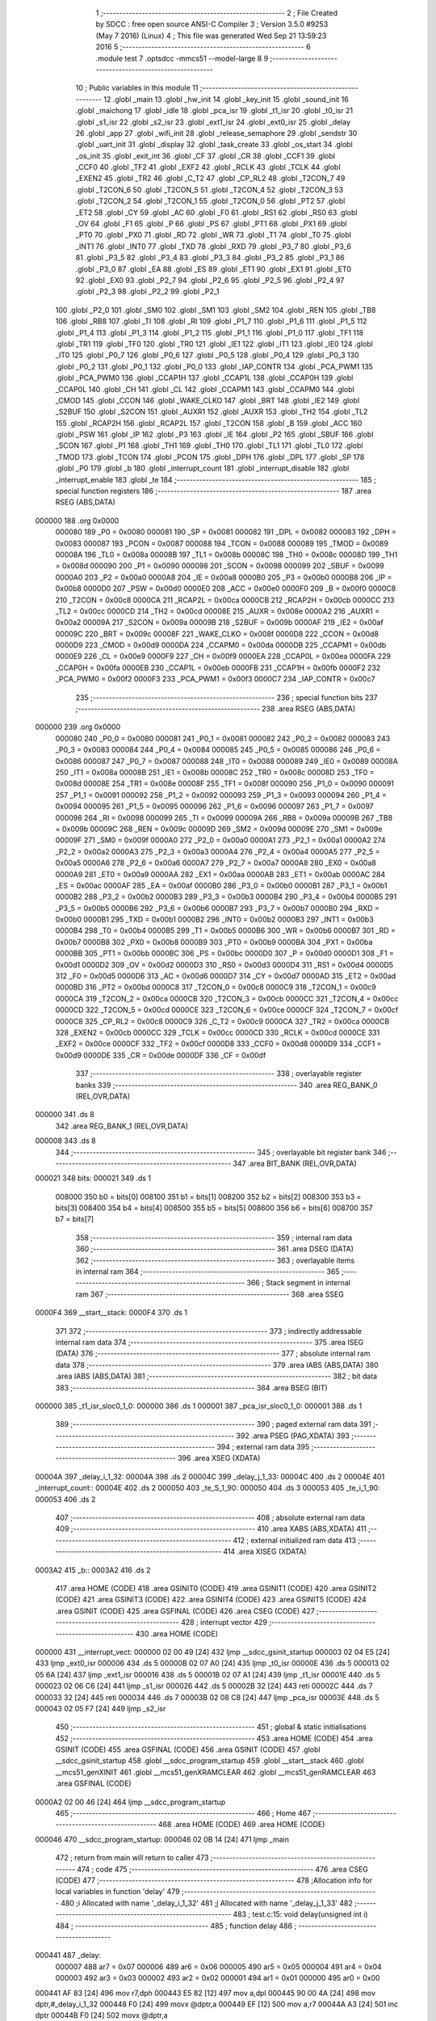                                       1 ;--------------------------------------------------------
                                      2 ; File Created by SDCC : free open source ANSI-C Compiler
                                      3 ; Version 3.5.0 #9253 (May  7 2016) (Linux)
                                      4 ; This file was generated Wed Sep 21 13:59:23 2016
                                      5 ;--------------------------------------------------------
                                      6 	.module test
                                      7 	.optsdcc -mmcs51 --model-large
                                      8 	
                                      9 ;--------------------------------------------------------
                                     10 ; Public variables in this module
                                     11 ;--------------------------------------------------------
                                     12 	.globl _main
                                     13 	.globl _hw_init
                                     14 	.globl _key_init
                                     15 	.globl _sound_init
                                     16 	.globl _maichong
                                     17 	.globl _idle
                                     18 	.globl _pca_isr
                                     19 	.globl _t1_isr
                                     20 	.globl _t0_isr
                                     21 	.globl _s1_isr
                                     22 	.globl _s2_isr
                                     23 	.globl _ext1_isr
                                     24 	.globl _ext0_isr
                                     25 	.globl _delay
                                     26 	.globl _app
                                     27 	.globl _wifi_init
                                     28 	.globl _release_semaphore
                                     29 	.globl _sendstr
                                     30 	.globl _uart_init
                                     31 	.globl _display
                                     32 	.globl _task_create
                                     33 	.globl _os_start
                                     34 	.globl _os_init
                                     35 	.globl _exit_int
                                     36 	.globl _CF
                                     37 	.globl _CR
                                     38 	.globl _CCF1
                                     39 	.globl _CCF0
                                     40 	.globl _TF2
                                     41 	.globl _EXF2
                                     42 	.globl _RCLK
                                     43 	.globl _TCLK
                                     44 	.globl _EXEN2
                                     45 	.globl _TR2
                                     46 	.globl _C_T2
                                     47 	.globl _CP_RL2
                                     48 	.globl _T2CON_7
                                     49 	.globl _T2CON_6
                                     50 	.globl _T2CON_5
                                     51 	.globl _T2CON_4
                                     52 	.globl _T2CON_3
                                     53 	.globl _T2CON_2
                                     54 	.globl _T2CON_1
                                     55 	.globl _T2CON_0
                                     56 	.globl _PT2
                                     57 	.globl _ET2
                                     58 	.globl _CY
                                     59 	.globl _AC
                                     60 	.globl _F0
                                     61 	.globl _RS1
                                     62 	.globl _RS0
                                     63 	.globl _OV
                                     64 	.globl _F1
                                     65 	.globl _P
                                     66 	.globl _PS
                                     67 	.globl _PT1
                                     68 	.globl _PX1
                                     69 	.globl _PT0
                                     70 	.globl _PX0
                                     71 	.globl _RD
                                     72 	.globl _WR
                                     73 	.globl _T1
                                     74 	.globl _T0
                                     75 	.globl _INT1
                                     76 	.globl _INT0
                                     77 	.globl _TXD
                                     78 	.globl _RXD
                                     79 	.globl _P3_7
                                     80 	.globl _P3_6
                                     81 	.globl _P3_5
                                     82 	.globl _P3_4
                                     83 	.globl _P3_3
                                     84 	.globl _P3_2
                                     85 	.globl _P3_1
                                     86 	.globl _P3_0
                                     87 	.globl _EA
                                     88 	.globl _ES
                                     89 	.globl _ET1
                                     90 	.globl _EX1
                                     91 	.globl _ET0
                                     92 	.globl _EX0
                                     93 	.globl _P2_7
                                     94 	.globl _P2_6
                                     95 	.globl _P2_5
                                     96 	.globl _P2_4
                                     97 	.globl _P2_3
                                     98 	.globl _P2_2
                                     99 	.globl _P2_1
                                    100 	.globl _P2_0
                                    101 	.globl _SM0
                                    102 	.globl _SM1
                                    103 	.globl _SM2
                                    104 	.globl _REN
                                    105 	.globl _TB8
                                    106 	.globl _RB8
                                    107 	.globl _TI
                                    108 	.globl _RI
                                    109 	.globl _P1_7
                                    110 	.globl _P1_6
                                    111 	.globl _P1_5
                                    112 	.globl _P1_4
                                    113 	.globl _P1_3
                                    114 	.globl _P1_2
                                    115 	.globl _P1_1
                                    116 	.globl _P1_0
                                    117 	.globl _TF1
                                    118 	.globl _TR1
                                    119 	.globl _TF0
                                    120 	.globl _TR0
                                    121 	.globl _IE1
                                    122 	.globl _IT1
                                    123 	.globl _IE0
                                    124 	.globl _IT0
                                    125 	.globl _P0_7
                                    126 	.globl _P0_6
                                    127 	.globl _P0_5
                                    128 	.globl _P0_4
                                    129 	.globl _P0_3
                                    130 	.globl _P0_2
                                    131 	.globl _P0_1
                                    132 	.globl _P0_0
                                    133 	.globl _IAP_CONTR
                                    134 	.globl _PCA_PWM1
                                    135 	.globl _PCA_PWM0
                                    136 	.globl _CCAP1H
                                    137 	.globl _CCAP1L
                                    138 	.globl _CCAP0H
                                    139 	.globl _CCAP0L
                                    140 	.globl _CH
                                    141 	.globl _CL
                                    142 	.globl _CCAPM1
                                    143 	.globl _CCAPM0
                                    144 	.globl _CMOD
                                    145 	.globl _CCON
                                    146 	.globl _WAKE_CLKO
                                    147 	.globl _BRT
                                    148 	.globl _IE2
                                    149 	.globl _S2BUF
                                    150 	.globl _S2CON
                                    151 	.globl _AUXR1
                                    152 	.globl _AUXR
                                    153 	.globl _TH2
                                    154 	.globl _TL2
                                    155 	.globl _RCAP2H
                                    156 	.globl _RCAP2L
                                    157 	.globl _T2CON
                                    158 	.globl _B
                                    159 	.globl _ACC
                                    160 	.globl _PSW
                                    161 	.globl _IP
                                    162 	.globl _P3
                                    163 	.globl _IE
                                    164 	.globl _P2
                                    165 	.globl _SBUF
                                    166 	.globl _SCON
                                    167 	.globl _P1
                                    168 	.globl _TH1
                                    169 	.globl _TH0
                                    170 	.globl _TL1
                                    171 	.globl _TL0
                                    172 	.globl _TMOD
                                    173 	.globl _TCON
                                    174 	.globl _PCON
                                    175 	.globl _DPH
                                    176 	.globl _DPL
                                    177 	.globl _SP
                                    178 	.globl _P0
                                    179 	.globl _b
                                    180 	.globl _interrupt_count
                                    181 	.globl _interrupt_disable
                                    182 	.globl _interrupt_enable
                                    183 	.globl _te
                                    184 ;--------------------------------------------------------
                                    185 ; special function registers
                                    186 ;--------------------------------------------------------
                                    187 	.area RSEG    (ABS,DATA)
      000000                        188 	.org 0x0000
                           000080   189 _P0	=	0x0080
                           000081   190 _SP	=	0x0081
                           000082   191 _DPL	=	0x0082
                           000083   192 _DPH	=	0x0083
                           000087   193 _PCON	=	0x0087
                           000088   194 _TCON	=	0x0088
                           000089   195 _TMOD	=	0x0089
                           00008A   196 _TL0	=	0x008a
                           00008B   197 _TL1	=	0x008b
                           00008C   198 _TH0	=	0x008c
                           00008D   199 _TH1	=	0x008d
                           000090   200 _P1	=	0x0090
                           000098   201 _SCON	=	0x0098
                           000099   202 _SBUF	=	0x0099
                           0000A0   203 _P2	=	0x00a0
                           0000A8   204 _IE	=	0x00a8
                           0000B0   205 _P3	=	0x00b0
                           0000B8   206 _IP	=	0x00b8
                           0000D0   207 _PSW	=	0x00d0
                           0000E0   208 _ACC	=	0x00e0
                           0000F0   209 _B	=	0x00f0
                           0000C8   210 _T2CON	=	0x00c8
                           0000CA   211 _RCAP2L	=	0x00ca
                           0000CB   212 _RCAP2H	=	0x00cb
                           0000CC   213 _TL2	=	0x00cc
                           0000CD   214 _TH2	=	0x00cd
                           00008E   215 _AUXR	=	0x008e
                           0000A2   216 _AUXR1	=	0x00a2
                           00009A   217 _S2CON	=	0x009a
                           00009B   218 _S2BUF	=	0x009b
                           0000AF   219 _IE2	=	0x00af
                           00009C   220 _BRT	=	0x009c
                           00008F   221 _WAKE_CLKO	=	0x008f
                           0000D8   222 _CCON	=	0x00d8
                           0000D9   223 _CMOD	=	0x00d9
                           0000DA   224 _CCAPM0	=	0x00da
                           0000DB   225 _CCAPM1	=	0x00db
                           0000E9   226 _CL	=	0x00e9
                           0000F9   227 _CH	=	0x00f9
                           0000EA   228 _CCAP0L	=	0x00ea
                           0000FA   229 _CCAP0H	=	0x00fa
                           0000EB   230 _CCAP1L	=	0x00eb
                           0000FB   231 _CCAP1H	=	0x00fb
                           0000F2   232 _PCA_PWM0	=	0x00f2
                           0000F3   233 _PCA_PWM1	=	0x00f3
                           0000C7   234 _IAP_CONTR	=	0x00c7
                                    235 ;--------------------------------------------------------
                                    236 ; special function bits
                                    237 ;--------------------------------------------------------
                                    238 	.area RSEG    (ABS,DATA)
      000000                        239 	.org 0x0000
                           000080   240 _P0_0	=	0x0080
                           000081   241 _P0_1	=	0x0081
                           000082   242 _P0_2	=	0x0082
                           000083   243 _P0_3	=	0x0083
                           000084   244 _P0_4	=	0x0084
                           000085   245 _P0_5	=	0x0085
                           000086   246 _P0_6	=	0x0086
                           000087   247 _P0_7	=	0x0087
                           000088   248 _IT0	=	0x0088
                           000089   249 _IE0	=	0x0089
                           00008A   250 _IT1	=	0x008a
                           00008B   251 _IE1	=	0x008b
                           00008C   252 _TR0	=	0x008c
                           00008D   253 _TF0	=	0x008d
                           00008E   254 _TR1	=	0x008e
                           00008F   255 _TF1	=	0x008f
                           000090   256 _P1_0	=	0x0090
                           000091   257 _P1_1	=	0x0091
                           000092   258 _P1_2	=	0x0092
                           000093   259 _P1_3	=	0x0093
                           000094   260 _P1_4	=	0x0094
                           000095   261 _P1_5	=	0x0095
                           000096   262 _P1_6	=	0x0096
                           000097   263 _P1_7	=	0x0097
                           000098   264 _RI	=	0x0098
                           000099   265 _TI	=	0x0099
                           00009A   266 _RB8	=	0x009a
                           00009B   267 _TB8	=	0x009b
                           00009C   268 _REN	=	0x009c
                           00009D   269 _SM2	=	0x009d
                           00009E   270 _SM1	=	0x009e
                           00009F   271 _SM0	=	0x009f
                           0000A0   272 _P2_0	=	0x00a0
                           0000A1   273 _P2_1	=	0x00a1
                           0000A2   274 _P2_2	=	0x00a2
                           0000A3   275 _P2_3	=	0x00a3
                           0000A4   276 _P2_4	=	0x00a4
                           0000A5   277 _P2_5	=	0x00a5
                           0000A6   278 _P2_6	=	0x00a6
                           0000A7   279 _P2_7	=	0x00a7
                           0000A8   280 _EX0	=	0x00a8
                           0000A9   281 _ET0	=	0x00a9
                           0000AA   282 _EX1	=	0x00aa
                           0000AB   283 _ET1	=	0x00ab
                           0000AC   284 _ES	=	0x00ac
                           0000AF   285 _EA	=	0x00af
                           0000B0   286 _P3_0	=	0x00b0
                           0000B1   287 _P3_1	=	0x00b1
                           0000B2   288 _P3_2	=	0x00b2
                           0000B3   289 _P3_3	=	0x00b3
                           0000B4   290 _P3_4	=	0x00b4
                           0000B5   291 _P3_5	=	0x00b5
                           0000B6   292 _P3_6	=	0x00b6
                           0000B7   293 _P3_7	=	0x00b7
                           0000B0   294 _RXD	=	0x00b0
                           0000B1   295 _TXD	=	0x00b1
                           0000B2   296 _INT0	=	0x00b2
                           0000B3   297 _INT1	=	0x00b3
                           0000B4   298 _T0	=	0x00b4
                           0000B5   299 _T1	=	0x00b5
                           0000B6   300 _WR	=	0x00b6
                           0000B7   301 _RD	=	0x00b7
                           0000B8   302 _PX0	=	0x00b8
                           0000B9   303 _PT0	=	0x00b9
                           0000BA   304 _PX1	=	0x00ba
                           0000BB   305 _PT1	=	0x00bb
                           0000BC   306 _PS	=	0x00bc
                           0000D0   307 _P	=	0x00d0
                           0000D1   308 _F1	=	0x00d1
                           0000D2   309 _OV	=	0x00d2
                           0000D3   310 _RS0	=	0x00d3
                           0000D4   311 _RS1	=	0x00d4
                           0000D5   312 _F0	=	0x00d5
                           0000D6   313 _AC	=	0x00d6
                           0000D7   314 _CY	=	0x00d7
                           0000AD   315 _ET2	=	0x00ad
                           0000BD   316 _PT2	=	0x00bd
                           0000C8   317 _T2CON_0	=	0x00c8
                           0000C9   318 _T2CON_1	=	0x00c9
                           0000CA   319 _T2CON_2	=	0x00ca
                           0000CB   320 _T2CON_3	=	0x00cb
                           0000CC   321 _T2CON_4	=	0x00cc
                           0000CD   322 _T2CON_5	=	0x00cd
                           0000CE   323 _T2CON_6	=	0x00ce
                           0000CF   324 _T2CON_7	=	0x00cf
                           0000C8   325 _CP_RL2	=	0x00c8
                           0000C9   326 _C_T2	=	0x00c9
                           0000CA   327 _TR2	=	0x00ca
                           0000CB   328 _EXEN2	=	0x00cb
                           0000CC   329 _TCLK	=	0x00cc
                           0000CD   330 _RCLK	=	0x00cd
                           0000CE   331 _EXF2	=	0x00ce
                           0000CF   332 _TF2	=	0x00cf
                           0000D8   333 _CCF0	=	0x00d8
                           0000D9   334 _CCF1	=	0x00d9
                           0000DE   335 _CR	=	0x00de
                           0000DF   336 _CF	=	0x00df
                                    337 ;--------------------------------------------------------
                                    338 ; overlayable register banks
                                    339 ;--------------------------------------------------------
                                    340 	.area REG_BANK_0	(REL,OVR,DATA)
      000000                        341 	.ds 8
                                    342 	.area REG_BANK_1	(REL,OVR,DATA)
      000008                        343 	.ds 8
                                    344 ;--------------------------------------------------------
                                    345 ; overlayable bit register bank
                                    346 ;--------------------------------------------------------
                                    347 	.area BIT_BANK	(REL,OVR,DATA)
      000021                        348 bits:
      000021                        349 	.ds 1
                           008000   350 	b0 = bits[0]
                           008100   351 	b1 = bits[1]
                           008200   352 	b2 = bits[2]
                           008300   353 	b3 = bits[3]
                           008400   354 	b4 = bits[4]
                           008500   355 	b5 = bits[5]
                           008600   356 	b6 = bits[6]
                           008700   357 	b7 = bits[7]
                                    358 ;--------------------------------------------------------
                                    359 ; internal ram data
                                    360 ;--------------------------------------------------------
                                    361 	.area DSEG    (DATA)
                                    362 ;--------------------------------------------------------
                                    363 ; overlayable items in internal ram 
                                    364 ;--------------------------------------------------------
                                    365 ;--------------------------------------------------------
                                    366 ; Stack segment in internal ram 
                                    367 ;--------------------------------------------------------
                                    368 	.area	SSEG
      0000F4                        369 __start__stack:
      0000F4                        370 	.ds	1
                                    371 
                                    372 ;--------------------------------------------------------
                                    373 ; indirectly addressable internal ram data
                                    374 ;--------------------------------------------------------
                                    375 	.area ISEG    (DATA)
                                    376 ;--------------------------------------------------------
                                    377 ; absolute internal ram data
                                    378 ;--------------------------------------------------------
                                    379 	.area IABS    (ABS,DATA)
                                    380 	.area IABS    (ABS,DATA)
                                    381 ;--------------------------------------------------------
                                    382 ; bit data
                                    383 ;--------------------------------------------------------
                                    384 	.area BSEG    (BIT)
      000000                        385 _t1_isr_sloc0_1_0:
      000000                        386 	.ds 1
      000001                        387 _pca_isr_sloc0_1_0:
      000001                        388 	.ds 1
                                    389 ;--------------------------------------------------------
                                    390 ; paged external ram data
                                    391 ;--------------------------------------------------------
                                    392 	.area PSEG    (PAG,XDATA)
                                    393 ;--------------------------------------------------------
                                    394 ; external ram data
                                    395 ;--------------------------------------------------------
                                    396 	.area XSEG    (XDATA)
      00004A                        397 _delay_i_1_32:
      00004A                        398 	.ds 2
      00004C                        399 _delay_j_1_33:
      00004C                        400 	.ds 2
      00004E                        401 _interrupt_count::
      00004E                        402 	.ds 2
      000050                        403 _te_S_1_90:
      000050                        404 	.ds 3
      000053                        405 _te_i_1_90:
      000053                        406 	.ds 2
                                    407 ;--------------------------------------------------------
                                    408 ; absolute external ram data
                                    409 ;--------------------------------------------------------
                                    410 	.area XABS    (ABS,XDATA)
                                    411 ;--------------------------------------------------------
                                    412 ; external initialized ram data
                                    413 ;--------------------------------------------------------
                                    414 	.area XISEG   (XDATA)
      0003A2                        415 _b::
      0003A2                        416 	.ds 2
                                    417 	.area HOME    (CODE)
                                    418 	.area GSINIT0 (CODE)
                                    419 	.area GSINIT1 (CODE)
                                    420 	.area GSINIT2 (CODE)
                                    421 	.area GSINIT3 (CODE)
                                    422 	.area GSINIT4 (CODE)
                                    423 	.area GSINIT5 (CODE)
                                    424 	.area GSINIT  (CODE)
                                    425 	.area GSFINAL (CODE)
                                    426 	.area CSEG    (CODE)
                                    427 ;--------------------------------------------------------
                                    428 ; interrupt vector 
                                    429 ;--------------------------------------------------------
                                    430 	.area HOME    (CODE)
      000000                        431 __interrupt_vect:
      000000 02 00 49         [24]  432 	ljmp	__sdcc_gsinit_startup
      000003 02 04 E5         [24]  433 	ljmp	_ext0_isr
      000006                        434 	.ds	5
      00000B 02 07 A0         [24]  435 	ljmp	_t0_isr
      00000E                        436 	.ds	5
      000013 02 05 6A         [24]  437 	ljmp	_ext1_isr
      000016                        438 	.ds	5
      00001B 02 07 A1         [24]  439 	ljmp	_t1_isr
      00001E                        440 	.ds	5
      000023 02 06 C6         [24]  441 	ljmp	_s1_isr
      000026                        442 	.ds	5
      00002B 32               [24]  443 	reti
      00002C                        444 	.ds	7
      000033 32               [24]  445 	reti
      000034                        446 	.ds	7
      00003B 02 08 C8         [24]  447 	ljmp	_pca_isr
      00003E                        448 	.ds	5
      000043 02 05 F7         [24]  449 	ljmp	_s2_isr
                                    450 ;--------------------------------------------------------
                                    451 ; global & static initialisations
                                    452 ;--------------------------------------------------------
                                    453 	.area HOME    (CODE)
                                    454 	.area GSINIT  (CODE)
                                    455 	.area GSFINAL (CODE)
                                    456 	.area GSINIT  (CODE)
                                    457 	.globl __sdcc_gsinit_startup
                                    458 	.globl __sdcc_program_startup
                                    459 	.globl __start__stack
                                    460 	.globl __mcs51_genXINIT
                                    461 	.globl __mcs51_genXRAMCLEAR
                                    462 	.globl __mcs51_genRAMCLEAR
                                    463 	.area GSFINAL (CODE)
      0000A2 02 00 46         [24]  464 	ljmp	__sdcc_program_startup
                                    465 ;--------------------------------------------------------
                                    466 ; Home
                                    467 ;--------------------------------------------------------
                                    468 	.area HOME    (CODE)
                                    469 	.area HOME    (CODE)
      000046                        470 __sdcc_program_startup:
      000046 02 0B 14         [24]  471 	ljmp	_main
                                    472 ;	return from main will return to caller
                                    473 ;--------------------------------------------------------
                                    474 ; code
                                    475 ;--------------------------------------------------------
                                    476 	.area CSEG    (CODE)
                                    477 ;------------------------------------------------------------
                                    478 ;Allocation info for local variables in function 'delay'
                                    479 ;------------------------------------------------------------
                                    480 ;i                         Allocated with name '_delay_i_1_32'
                                    481 ;j                         Allocated with name '_delay_j_1_33'
                                    482 ;------------------------------------------------------------
                                    483 ;	test.c:15: void delay(unsigned int i)
                                    484 ;	-----------------------------------------
                                    485 ;	 function delay
                                    486 ;	-----------------------------------------
      000441                        487 _delay:
                           000007   488 	ar7 = 0x07
                           000006   489 	ar6 = 0x06
                           000005   490 	ar5 = 0x05
                           000004   491 	ar4 = 0x04
                           000003   492 	ar3 = 0x03
                           000002   493 	ar2 = 0x02
                           000001   494 	ar1 = 0x01
                           000000   495 	ar0 = 0x00
      000441 AF 83            [24]  496 	mov	r7,dph
      000443 E5 82            [12]  497 	mov	a,dpl
      000445 90 00 4A         [24]  498 	mov	dptr,#_delay_i_1_32
      000448 F0               [24]  499 	movx	@dptr,a
      000449 EF               [12]  500 	mov	a,r7
      00044A A3               [24]  501 	inc	dptr
      00044B F0               [24]  502 	movx	@dptr,a
                                    503 ;	test.c:17: uint j=100;
      00044C 90 00 4A         [24]  504 	mov	dptr,#_delay_i_1_32
      00044F E0               [24]  505 	movx	a,@dptr
      000450 FE               [12]  506 	mov	r6,a
      000451 A3               [24]  507 	inc	dptr
      000452 E0               [24]  508 	movx	a,@dptr
      000453 FF               [12]  509 	mov	r7,a
      000454                        510 00106$:
                                    511 ;	test.c:18: for (;i!=0;i--){
      000454 BE 00 05         [24]  512 	cjne	r6,#0x00,00123$
      000457 BF 00 02         [24]  513 	cjne	r7,#0x00,00123$
      00045A 80 33            [24]  514 	sjmp	00116$
      00045C                        515 00123$:
                                    516 ;	test.c:19: for(j=1000;j>0;j--);
      00045C 90 00 4C         [24]  517 	mov	dptr,#_delay_j_1_33
      00045F 74 E8            [12]  518 	mov	a,#0xE8
      000461 F0               [24]  519 	movx	@dptr,a
      000462 74 03            [12]  520 	mov	a,#0x03
      000464 A3               [24]  521 	inc	dptr
      000465 F0               [24]  522 	movx	@dptr,a
      000466 90 00 4C         [24]  523 	mov	dptr,#_delay_j_1_33
      000469 E0               [24]  524 	movx	a,@dptr
      00046A FC               [12]  525 	mov	r4,a
      00046B A3               [24]  526 	inc	dptr
      00046C E0               [24]  527 	movx	a,@dptr
      00046D FD               [12]  528 	mov	r5,a
      00046E                        529 00104$:
      00046E 1C               [12]  530 	dec	r4
      00046F BC FF 01         [24]  531 	cjne	r4,#0xFF,00124$
      000472 1D               [12]  532 	dec	r5
      000473                        533 00124$:
      000473 EC               [12]  534 	mov	a,r4
      000474 4D               [12]  535 	orl	a,r5
      000475 60 04            [24]  536 	jz	00110$
      000477 7B 01            [12]  537 	mov	r3,#0x01
      000479 80 02            [24]  538 	sjmp	00111$
      00047B                        539 00110$:
      00047B 7B 00            [12]  540 	mov	r3,#0x00
      00047D                        541 00111$:
      00047D EB               [12]  542 	mov	a,r3
      00047E 70 EE            [24]  543 	jnz	00104$
                                    544 ;	test.c:18: for (;i!=0;i--){
      000480 1E               [12]  545 	dec	r6
      000481 BE FF 01         [24]  546 	cjne	r6,#0xFF,00127$
      000484 1F               [12]  547 	dec	r7
      000485                        548 00127$:
      000485 90 00 4A         [24]  549 	mov	dptr,#_delay_i_1_32
      000488 EE               [12]  550 	mov	a,r6
      000489 F0               [24]  551 	movx	@dptr,a
      00048A EF               [12]  552 	mov	a,r7
      00048B A3               [24]  553 	inc	dptr
      00048C F0               [24]  554 	movx	@dptr,a
      00048D 80 C5            [24]  555 	sjmp	00106$
      00048F                        556 00116$:
      00048F 90 00 4A         [24]  557 	mov	dptr,#_delay_i_1_32
      000492 EE               [12]  558 	mov	a,r6
      000493 F0               [24]  559 	movx	@dptr,a
      000494 EF               [12]  560 	mov	a,r7
      000495 A3               [24]  561 	inc	dptr
      000496 F0               [24]  562 	movx	@dptr,a
      000497 22               [24]  563 	ret
                                    564 ;------------------------------------------------------------
                                    565 ;Allocation info for local variables in function 'interrupt_disable'
                                    566 ;------------------------------------------------------------
                                    567 ;	interrupt.c:3: void interrupt_disable(void)
                                    568 ;	-----------------------------------------
                                    569 ;	 function interrupt_disable
                                    570 ;	-----------------------------------------
      000498                        571 _interrupt_disable:
                                    572 ;	interrupt.c:5: if ( interrupt_count<sizeof(uint)){
      000498 90 00 4E         [24]  573 	mov	dptr,#_interrupt_count
      00049B E0               [24]  574 	movx	a,@dptr
      00049C FE               [12]  575 	mov	r6,a
      00049D A3               [24]  576 	inc	dptr
      00049E E0               [24]  577 	movx	a,@dptr
      00049F FF               [12]  578 	mov	r7,a
      0004A0 C3               [12]  579 	clr	c
      0004A1 EE               [12]  580 	mov	a,r6
      0004A2 94 02            [12]  581 	subb	a,#0x02
      0004A4 EF               [12]  582 	mov	a,r7
      0004A5 94 00            [12]  583 	subb	a,#0x00
      0004A7 40 02            [24]  584 	jc	00104$
      0004A9 80 10            [24]  585 	sjmp	00102$
      0004AB                        586 00104$:
                                    587 ;	interrupt.c:6: interrupt_count++;
      0004AB 90 00 4E         [24]  588 	mov	dptr,#_interrupt_count
      0004AE E0               [24]  589 	movx	a,@dptr
      0004AF 24 01            [12]  590 	add	a,#0x01
      0004B1 F0               [24]  591 	movx	@dptr,a
      0004B2 A3               [24]  592 	inc	dptr
      0004B3 E0               [24]  593 	movx	a,@dptr
      0004B4 34 00            [12]  594 	addc	a,#0x00
      0004B6 F0               [24]  595 	movx	@dptr,a
                                    596 ;	interrupt.c:7: EA=0;
      0004B7 C2 AF            [12]  597 	clr	_EA
      0004B9 80 02            [24]  598 	sjmp	00106$
                                    599 ;	interrupt.c:9: while(1);
      0004BB                        600 00102$:
      0004BB 80 FE            [24]  601 	sjmp	00102$
      0004BD                        602 00106$:
                                    603 ;	interrupt.c:11: return;
      0004BD 22               [24]  604 	ret
                                    605 ;------------------------------------------------------------
                                    606 ;Allocation info for local variables in function 'interrupt_enable'
                                    607 ;------------------------------------------------------------
                                    608 ;	interrupt.c:13: void interrupt_enable(void)
                                    609 ;	-----------------------------------------
                                    610 ;	 function interrupt_enable
                                    611 ;	-----------------------------------------
      0004BE                        612 _interrupt_enable:
                                    613 ;	interrupt.c:15: if (interrupt_count>0){
      0004BE 90 00 4E         [24]  614 	mov	dptr,#_interrupt_count
      0004C1 E0               [24]  615 	movx	a,@dptr
      0004C2 F5 F0            [12]  616 	mov	b,a
      0004C4 A3               [24]  617 	inc	dptr
      0004C5 E0               [24]  618 	movx	a,@dptr
      0004C6 45 F0            [12]  619 	orl	a,b
      0004C8 70 02            [24]  620 	jnz	00101$
      0004CA 80 16            [24]  621 	sjmp	00102$
      0004CC                        622 00101$:
                                    623 ;	interrupt.c:16: interrupt_count--;
      0004CC 90 00 4E         [24]  624 	mov	dptr,#_interrupt_count
      0004CF E0               [24]  625 	movx	a,@dptr
      0004D0 24 FF            [12]  626 	add	a,#0xFF
      0004D2 FE               [12]  627 	mov	r6,a
      0004D3 A3               [24]  628 	inc	dptr
      0004D4 E0               [24]  629 	movx	a,@dptr
      0004D5 34 FF            [12]  630 	addc	a,#0xFF
      0004D7 FF               [12]  631 	mov	r7,a
      0004D8 90 00 4E         [24]  632 	mov	dptr,#_interrupt_count
      0004DB EE               [12]  633 	mov	a,r6
      0004DC F0               [24]  634 	movx	@dptr,a
      0004DD EF               [12]  635 	mov	a,r7
      0004DE A3               [24]  636 	inc	dptr
      0004DF F0               [24]  637 	movx	@dptr,a
      0004E0 80 02            [24]  638 	sjmp	00103$
      0004E2                        639 00102$:
                                    640 ;	interrupt.c:18: EA=1;
      0004E2 D2 AF            [12]  641 	setb	_EA
      0004E4                        642 00103$:
                                    643 ;	interrupt.c:20: return;
      0004E4 22               [24]  644 	ret
                                    645 ;------------------------------------------------------------
                                    646 ;Allocation info for local variables in function 'ext0_isr'
                                    647 ;------------------------------------------------------------
                                    648 ;	interrupt.c:22: void ext0_isr(void) __interrupt (0) __using (1)
                                    649 ;	-----------------------------------------
                                    650 ;	 function ext0_isr
                                    651 ;	-----------------------------------------
      0004E5                        652 _ext0_isr:
                           00000F   653 	ar7 = 0x0F
                           00000E   654 	ar6 = 0x0E
                           00000D   655 	ar5 = 0x0D
                           00000C   656 	ar4 = 0x0C
                           00000B   657 	ar3 = 0x0B
                           00000A   658 	ar2 = 0x0A
                           000009   659 	ar1 = 0x09
                           000008   660 	ar0 = 0x08
      0004E5 C0 21            [24]  661 	push	bits
      0004E7 C0 E0            [24]  662 	push	acc
      0004E9 C0 F0            [24]  663 	push	b
      0004EB C0 82            [24]  664 	push	dpl
      0004ED C0 83            [24]  665 	push	dph
      0004EF C0 07            [24]  666 	push	(0+7)
      0004F1 C0 06            [24]  667 	push	(0+6)
      0004F3 C0 05            [24]  668 	push	(0+5)
      0004F5 C0 04            [24]  669 	push	(0+4)
      0004F7 C0 03            [24]  670 	push	(0+3)
      0004F9 C0 02            [24]  671 	push	(0+2)
      0004FB C0 01            [24]  672 	push	(0+1)
      0004FD C0 00            [24]  673 	push	(0+0)
      0004FF C0 D0            [24]  674 	push	psw
      000501 75 D0 08         [24]  675 	mov	psw,#0x08
                                    676 ;	interrupt.c:24: enter_int;
      000504 C2 AF            [12]  677 	CLR EA 
      000506 75 82 1D         [24]  678 	MOV DPL,# _interrup 
      000509 75 83 00         [24]  679 	MOV DPH,# ( _interrup>>8) 
      00050C E0               [24]  680 	MOVX A, @DPTR 
      00050D 04               [12]  681 	INC A 
      00050E F0               [24]  682 	MOVX @DPTR, A 
      00050F 78 EE            [12]  683 	MOV R0,# _CUR_TCB_T 
      000511 86 82            [24]  684 	MOV DPL ,@R0 
      000513 08               [12]  685 	INC R0 
      000514 86 83            [24]  686 	MOV DPH , @R0 
      000516 E5 81            [12]  687 	MOV A , SP 
      000518 F0               [24]  688 	MOVX @DPTR , A 
      000519 78 DA            [12]  689 	MOV R0 ,# _stack_int 
      00051B E8               [12]  690 	MOV A , R0 
      00051C 85 E0 81         [24]  691 	MOV SP , ACC 
                                    692 ;	interrupt.c:25: delay(100);
      00051F 90 00 64         [24]  693 	mov	dptr,#0x0064
      000522 75 D0 00         [24]  694 	mov	psw,#0x00
      000525 12 04 41         [24]  695 	lcall	_delay
      000528 75 D0 08         [24]  696 	mov	psw,#0x08
                                    697 ;	interrupt.c:26: P2_3=!P2_3;
      00052B B2 A3            [12]  698 	cpl	_P2_3
                                    699 ;	interrupt.c:27: if(P3_2==1)exit_int();
      00052D 20 B2 02         [24]  700 	jb	_P3_2,00101$
      000530 80 09            [24]  701 	sjmp	00102$
      000532                        702 00101$:
      000532 75 D0 00         [24]  703 	mov	psw,#0x00
      000535 12 03 D7         [24]  704 	lcall	_exit_int
      000538 75 D0 08         [24]  705 	mov	psw,#0x08
      00053B                        706 00102$:
                                    707 ;	interrupt.c:28: release_semaphore(1);
      00053B 90 00 01         [24]  708 	mov	dptr,#0x0001
      00053E 75 D0 00         [24]  709 	mov	psw,#0x00
      000541 12 10 6F         [24]  710 	lcall	_release_semaphore
                                    711 ;	interrupt.c:29: exit_int();
      000544 75 D0 00         [24]  712 	mov	psw,#0x00
      000547 12 03 D7         [24]  713 	lcall	_exit_int
      00054A 75 D0 08         [24]  714 	mov	psw,#0x08
                                    715 ;	interrupt.c:30: return;
      00054D D0 D0            [24]  716 	pop	psw
      00054F D0 00            [24]  717 	pop	(0+0)
      000551 D0 01            [24]  718 	pop	(0+1)
      000553 D0 02            [24]  719 	pop	(0+2)
      000555 D0 03            [24]  720 	pop	(0+3)
      000557 D0 04            [24]  721 	pop	(0+4)
      000559 D0 05            [24]  722 	pop	(0+5)
      00055B D0 06            [24]  723 	pop	(0+6)
      00055D D0 07            [24]  724 	pop	(0+7)
      00055F D0 83            [24]  725 	pop	dph
      000561 D0 82            [24]  726 	pop	dpl
      000563 D0 F0            [24]  727 	pop	b
      000565 D0 E0            [24]  728 	pop	acc
      000567 D0 21            [24]  729 	pop	bits
      000569 32               [24]  730 	reti
                                    731 ;------------------------------------------------------------
                                    732 ;Allocation info for local variables in function 'ext1_isr'
                                    733 ;------------------------------------------------------------
                                    734 ;	interrupt.c:32: void ext1_isr(void) __interrupt (2) __using (1)
                                    735 ;	-----------------------------------------
                                    736 ;	 function ext1_isr
                                    737 ;	-----------------------------------------
      00056A                        738 _ext1_isr:
      00056A C0 21            [24]  739 	push	bits
      00056C C0 E0            [24]  740 	push	acc
      00056E C0 F0            [24]  741 	push	b
      000570 C0 82            [24]  742 	push	dpl
      000572 C0 83            [24]  743 	push	dph
      000574 C0 07            [24]  744 	push	(0+7)
      000576 C0 06            [24]  745 	push	(0+6)
      000578 C0 05            [24]  746 	push	(0+5)
      00057A C0 04            [24]  747 	push	(0+4)
      00057C C0 03            [24]  748 	push	(0+3)
      00057E C0 02            [24]  749 	push	(0+2)
      000580 C0 01            [24]  750 	push	(0+1)
      000582 C0 00            [24]  751 	push	(0+0)
      000584 C0 D0            [24]  752 	push	psw
      000586 75 D0 08         [24]  753 	mov	psw,#0x08
                                    754 ;	interrupt.c:34: enter_int;
      000589 C2 AF            [12]  755 	CLR EA 
      00058B 75 82 1D         [24]  756 	MOV DPL,# _interrup 
      00058E 75 83 00         [24]  757 	MOV DPH,# ( _interrup>>8) 
      000591 E0               [24]  758 	MOVX A, @DPTR 
      000592 04               [12]  759 	INC A 
      000593 F0               [24]  760 	MOVX @DPTR, A 
      000594 78 EE            [12]  761 	MOV R0,# _CUR_TCB_T 
      000596 86 82            [24]  762 	MOV DPL ,@R0 
      000598 08               [12]  763 	INC R0 
      000599 86 83            [24]  764 	MOV DPH , @R0 
      00059B E5 81            [12]  765 	MOV A , SP 
      00059D F0               [24]  766 	MOVX @DPTR , A 
      00059E 78 DA            [12]  767 	MOV R0 ,# _stack_int 
      0005A0 E8               [12]  768 	MOV A , R0 
      0005A1 85 E0 81         [24]  769 	MOV SP , ACC 
                                    770 ;	interrupt.c:35: delay(100);
      0005A4 90 00 64         [24]  771 	mov	dptr,#0x0064
      0005A7 75 D0 00         [24]  772 	mov	psw,#0x00
      0005AA 12 04 41         [24]  773 	lcall	_delay
      0005AD 75 D0 08         [24]  774 	mov	psw,#0x08
                                    775 ;	interrupt.c:36: if(P3_3==1)exit_int();
      0005B0 20 B3 02         [24]  776 	jb	_P3_3,00101$
      0005B3 80 09            [24]  777 	sjmp	00102$
      0005B5                        778 00101$:
      0005B5 75 D0 00         [24]  779 	mov	psw,#0x00
      0005B8 12 03 D7         [24]  780 	lcall	_exit_int
      0005BB 75 D0 08         [24]  781 	mov	psw,#0x08
      0005BE                        782 00102$:
                                    783 ;	interrupt.c:37: if(copy_waveing)return;
      0005BE 90 01 DC         [24]  784 	mov	dptr,#_copy_waveing
      0005C1 E0               [24]  785 	movx	a,@dptr
      0005C2 70 02            [24]  786 	jnz	00103$
      0005C4 80 02            [24]  787 	sjmp	00104$
      0005C6                        788 00103$:
      0005C6 80 12            [24]  789 	sjmp	00105$
      0005C8                        790 00104$:
                                    791 ;	interrupt.c:38: release_semaphore(2);
      0005C8 90 00 02         [24]  792 	mov	dptr,#0x0002
      0005CB 75 D0 00         [24]  793 	mov	psw,#0x00
      0005CE 12 10 6F         [24]  794 	lcall	_release_semaphore
                                    795 ;	interrupt.c:39: exit_int();
      0005D1 75 D0 00         [24]  796 	mov	psw,#0x00
      0005D4 12 03 D7         [24]  797 	lcall	_exit_int
      0005D7 75 D0 08         [24]  798 	mov	psw,#0x08
                                    799 ;	interrupt.c:40: return;
      0005DA                        800 00105$:
      0005DA D0 D0            [24]  801 	pop	psw
      0005DC D0 00            [24]  802 	pop	(0+0)
      0005DE D0 01            [24]  803 	pop	(0+1)
      0005E0 D0 02            [24]  804 	pop	(0+2)
      0005E2 D0 03            [24]  805 	pop	(0+3)
      0005E4 D0 04            [24]  806 	pop	(0+4)
      0005E6 D0 05            [24]  807 	pop	(0+5)
      0005E8 D0 06            [24]  808 	pop	(0+6)
      0005EA D0 07            [24]  809 	pop	(0+7)
      0005EC D0 83            [24]  810 	pop	dph
      0005EE D0 82            [24]  811 	pop	dpl
      0005F0 D0 F0            [24]  812 	pop	b
      0005F2 D0 E0            [24]  813 	pop	acc
      0005F4 D0 21            [24]  814 	pop	bits
      0005F6 32               [24]  815 	reti
                                    816 ;------------------------------------------------------------
                                    817 ;Allocation info for local variables in function 's2_isr'
                                    818 ;------------------------------------------------------------
                                    819 ;	interrupt.c:46: void s2_isr(void) __interrupt (8) __using (1)	//串口2中断
                                    820 ;	-----------------------------------------
                                    821 ;	 function s2_isr
                                    822 ;	-----------------------------------------
      0005F7                        823 _s2_isr:
      0005F7 C0 21            [24]  824 	push	bits
      0005F9 C0 E0            [24]  825 	push	acc
      0005FB C0 F0            [24]  826 	push	b
      0005FD C0 82            [24]  827 	push	dpl
      0005FF C0 83            [24]  828 	push	dph
      000601 C0 07            [24]  829 	push	(0+7)
      000603 C0 06            [24]  830 	push	(0+6)
      000605 C0 05            [24]  831 	push	(0+5)
      000607 C0 04            [24]  832 	push	(0+4)
      000609 C0 03            [24]  833 	push	(0+3)
      00060B C0 02            [24]  834 	push	(0+2)
      00060D C0 01            [24]  835 	push	(0+1)
      00060F C0 00            [24]  836 	push	(0+0)
      000611 C0 D0            [24]  837 	push	psw
      000613 75 D0 08         [24]  838 	mov	psw,#0x08
                                    839 ;	interrupt.c:48: enter_int;
      000616 C2 AF            [12]  840 	CLR EA 
      000618 75 82 1D         [24]  841 	MOV DPL,# _interrup 
      00061B 75 83 00         [24]  842 	MOV DPH,# ( _interrup>>8) 
      00061E E0               [24]  843 	MOVX A, @DPTR 
      00061F 04               [12]  844 	INC A 
      000620 F0               [24]  845 	MOVX @DPTR, A 
      000621 78 EE            [12]  846 	MOV R0,# _CUR_TCB_T 
      000623 86 82            [24]  847 	MOV DPL ,@R0 
      000625 08               [12]  848 	INC R0 
      000626 86 83            [24]  849 	MOV DPH , @R0 
      000628 E5 81            [12]  850 	MOV A , SP 
      00062A F0               [24]  851 	MOVX @DPTR , A 
      00062B 78 DA            [12]  852 	MOV R0 ,# _stack_int 
      00062D E8               [12]  853 	MOV A , R0 
      00062E 85 E0 81         [24]  854 	MOV SP , ACC 
                                    855 ;	interrupt.c:49: if(S2CON&0x02){
      000631 E5 9A            [12]  856 	mov	a,_S2CON
      000633 20 E1 02         [24]  857 	jb	acc.1,00105$
      000636 80 0B            [24]  858 	sjmp	00106$
      000638                        859 00105$:
                                    860 ;	interrupt.c:50: S2CON&=0xfd;	//清除中断置位
      000638 53 9A FD         [24]  861 	anl	_S2CON,#0xFD
                                    862 ;	interrupt.c:51: TI2=1;
      00063B 90 01 0E         [24]  863 	mov	dptr,#_TI2
      00063E 74 01            [12]  864 	mov	a,#0x01
      000640 F0               [24]  865 	movx	@dptr,a
      000641 80 5D            [24]  866 	sjmp	00107$
      000643                        867 00106$:
                                    868 ;	interrupt.c:53: S2CON&=0xfc;
      000643 53 9A FC         [24]  869 	anl	_S2CON,#0xFC
                                    870 ;	interrupt.c:54: if(wifi_data_w==wifi_data_end)wifi_data_w=wifi_data;
      000646 90 01 99         [24]  871 	mov	dptr,#_wifi_data_w
      000649 E0               [24]  872 	movx	a,@dptr
      00064A FE               [12]  873 	mov	r6,a
      00064B A3               [24]  874 	inc	dptr
      00064C E0               [24]  875 	movx	a,@dptr
      00064D FF               [12]  876 	mov	r7,a
      00064E 90 01 9B         [24]  877 	mov	dptr,#_wifi_data_end
      000651 E0               [24]  878 	movx	a,@dptr
      000652 FC               [12]  879 	mov	r4,a
      000653 A3               [24]  880 	inc	dptr
      000654 E0               [24]  881 	movx	a,@dptr
      000655 FD               [12]  882 	mov	r5,a
      000656 EE               [12]  883 	mov	a,r6
      000657 B5 0C 0E         [24]  884 	cjne	a,ar4,00102$
      00065A EF               [12]  885 	mov	a,r7
      00065B B5 0D 0A         [24]  886 	cjne	a,ar5,00102$
      00065E 90 01 99         [24]  887 	mov	dptr,#_wifi_data_w
      000661 74 2D            [12]  888 	mov	a,#_wifi_data
      000663 F0               [24]  889 	movx	@dptr,a
      000664 74 01            [12]  890 	mov	a,#(_wifi_data >> 8)
      000666 A3               [24]  891 	inc	dptr
      000667 F0               [24]  892 	movx	@dptr,a
      000668                        893 00102$:
                                    894 ;	interrupt.c:55: *wifi_data_w=S2BUF;
      000668 90 01 99         [24]  895 	mov	dptr,#_wifi_data_w
      00066B E0               [24]  896 	movx	a,@dptr
      00066C FE               [12]  897 	mov	r6,a
      00066D A3               [24]  898 	inc	dptr
      00066E E0               [24]  899 	movx	a,@dptr
      00066F FF               [12]  900 	mov	r7,a
      000670 8E 82            [24]  901 	mov	dpl,r6
      000672 8F 83            [24]  902 	mov	dph,r7
      000674 E5 9B            [12]  903 	mov	a,_S2BUF
      000676 F0               [24]  904 	movx	@dptr,a
                                    905 ;	interrupt.c:56: if(*wifi_data_w=='\r')release_semaphore(14);
      000677 90 01 99         [24]  906 	mov	dptr,#_wifi_data_w
      00067A E0               [24]  907 	movx	a,@dptr
      00067B FE               [12]  908 	mov	r6,a
      00067C A3               [24]  909 	inc	dptr
      00067D E0               [24]  910 	movx	a,@dptr
      00067E FF               [12]  911 	mov	r7,a
      00067F 8E 82            [24]  912 	mov	dpl,r6
      000681 8F 83            [24]  913 	mov	dph,r7
      000683 E0               [24]  914 	movx	a,@dptr
      000684 FE               [12]  915 	mov	r6,a
      000685 BE 0D 0C         [24]  916 	cjne	r6,#0x0D,00104$
      000688 90 00 0E         [24]  917 	mov	dptr,#0x000E
      00068B 75 D0 00         [24]  918 	mov	psw,#0x00
      00068E 12 10 6F         [24]  919 	lcall	_release_semaphore
      000691 75 D0 08         [24]  920 	mov	psw,#0x08
      000694                        921 00104$:
                                    922 ;	interrupt.c:57: wifi_data_w++;
      000694 90 01 99         [24]  923 	mov	dptr,#_wifi_data_w
      000697 E0               [24]  924 	movx	a,@dptr
      000698 24 01            [12]  925 	add	a,#0x01
      00069A F0               [24]  926 	movx	@dptr,a
      00069B A3               [24]  927 	inc	dptr
      00069C E0               [24]  928 	movx	a,@dptr
      00069D 34 00            [12]  929 	addc	a,#0x00
      00069F F0               [24]  930 	movx	@dptr,a
      0006A0                        931 00107$:
                                    932 ;	interrupt.c:59: exit_int();
      0006A0 75 D0 00         [24]  933 	mov	psw,#0x00
      0006A3 12 03 D7         [24]  934 	lcall	_exit_int
      0006A6 75 D0 08         [24]  935 	mov	psw,#0x08
                                    936 ;	interrupt.c:60: return;
      0006A9 D0 D0            [24]  937 	pop	psw
      0006AB D0 00            [24]  938 	pop	(0+0)
      0006AD D0 01            [24]  939 	pop	(0+1)
      0006AF D0 02            [24]  940 	pop	(0+2)
      0006B1 D0 03            [24]  941 	pop	(0+3)
      0006B3 D0 04            [24]  942 	pop	(0+4)
      0006B5 D0 05            [24]  943 	pop	(0+5)
      0006B7 D0 06            [24]  944 	pop	(0+6)
      0006B9 D0 07            [24]  945 	pop	(0+7)
      0006BB D0 83            [24]  946 	pop	dph
      0006BD D0 82            [24]  947 	pop	dpl
      0006BF D0 F0            [24]  948 	pop	b
      0006C1 D0 E0            [24]  949 	pop	acc
      0006C3 D0 21            [24]  950 	pop	bits
      0006C5 32               [24]  951 	reti
                                    952 ;------------------------------------------------------------
                                    953 ;Allocation info for local variables in function 's1_isr'
                                    954 ;------------------------------------------------------------
                                    955 ;	interrupt.c:66: void s1_isr(void) __interrupt (4) __using (1)
                                    956 ;	-----------------------------------------
                                    957 ;	 function s1_isr
                                    958 ;	-----------------------------------------
      0006C6                        959 _s1_isr:
      0006C6 C0 21            [24]  960 	push	bits
      0006C8 C0 E0            [24]  961 	push	acc
      0006CA C0 F0            [24]  962 	push	b
      0006CC C0 82            [24]  963 	push	dpl
      0006CE C0 83            [24]  964 	push	dph
      0006D0 C0 07            [24]  965 	push	(0+7)
      0006D2 C0 06            [24]  966 	push	(0+6)
      0006D4 C0 05            [24]  967 	push	(0+5)
      0006D6 C0 04            [24]  968 	push	(0+4)
      0006D8 C0 03            [24]  969 	push	(0+3)
      0006DA C0 02            [24]  970 	push	(0+2)
      0006DC C0 01            [24]  971 	push	(0+1)
      0006DE C0 00            [24]  972 	push	(0+0)
      0006E0 C0 D0            [24]  973 	push	psw
      0006E2 75 D0 08         [24]  974 	mov	psw,#0x08
                                    975 ;	interrupt.c:68: enter_int;
      0006E5 C2 AF            [12]  976 	CLR EA 
      0006E7 75 82 1D         [24]  977 	MOV DPL,# _interrup 
      0006EA 75 83 00         [24]  978 	MOV DPH,# ( _interrup>>8) 
      0006ED E0               [24]  979 	MOVX A, @DPTR 
      0006EE 04               [12]  980 	INC A 
      0006EF F0               [24]  981 	MOVX @DPTR, A 
      0006F0 78 EE            [12]  982 	MOV R0,# _CUR_TCB_T 
      0006F2 86 82            [24]  983 	MOV DPL ,@R0 
      0006F4 08               [12]  984 	INC R0 
      0006F5 86 83            [24]  985 	MOV DPH , @R0 
      0006F7 E5 81            [12]  986 	MOV A , SP 
      0006F9 F0               [24]  987 	MOVX @DPTR , A 
      0006FA 78 DA            [12]  988 	MOV R0 ,# _stack_int 
      0006FC E8               [12]  989 	MOV A , R0 
      0006FD 85 E0 81         [24]  990 	MOV SP , ACC 
                                    991 ;	interrupt.c:69: if(RI){
      000700 20 98 03         [24]  992 	jb	_RI,00105$
      000703 02 07 72         [24]  993 	ljmp	00106$
      000706                        994 00105$:
                                    995 ;	interrupt.c:70: RI=0;
      000706 C2 98            [12]  996 	clr	_RI
                                    997 ;	interrupt.c:71: if(serial_w==serial_end)serial_w=serial_buf;
      000708 90 03 A7         [24]  998 	mov	dptr,#_serial_w
      00070B E0               [24]  999 	movx	a,@dptr
      00070C FE               [12] 1000 	mov	r6,a
      00070D A3               [24] 1001 	inc	dptr
      00070E E0               [24] 1002 	movx	a,@dptr
      00070F FF               [12] 1003 	mov	r7,a
      000710 90 03 A9         [24] 1004 	mov	dptr,#_serial_end
      000713 E0               [24] 1005 	movx	a,@dptr
      000714 FC               [12] 1006 	mov	r4,a
      000715 A3               [24] 1007 	inc	dptr
      000716 E0               [24] 1008 	movx	a,@dptr
      000717 FD               [12] 1009 	mov	r5,a
      000718 EE               [12] 1010 	mov	a,r6
      000719 B5 0C 0E         [24] 1011 	cjne	a,ar4,00102$
      00071C EF               [12] 1012 	mov	a,r7
      00071D B5 0D 0A         [24] 1013 	cjne	a,ar5,00102$
      000720 90 03 A7         [24] 1014 	mov	dptr,#_serial_w
      000723 74 99            [12] 1015 	mov	a,#_serial_buf
      000725 F0               [24] 1016 	movx	@dptr,a
      000726 74 00            [12] 1017 	mov	a,#(_serial_buf >> 8)
      000728 A3               [24] 1018 	inc	dptr
      000729 F0               [24] 1019 	movx	@dptr,a
      00072A                       1020 00102$:
                                   1021 ;	interrupt.c:72: *serial_w=SBUF;
      00072A 90 03 A7         [24] 1022 	mov	dptr,#_serial_w
      00072D E0               [24] 1023 	movx	a,@dptr
      00072E FE               [12] 1024 	mov	r6,a
      00072F A3               [24] 1025 	inc	dptr
      000730 E0               [24] 1026 	movx	a,@dptr
      000731 FF               [12] 1027 	mov	r7,a
      000732 8E 82            [24] 1028 	mov	dpl,r6
      000734 8F 83            [24] 1029 	mov	dph,r7
      000736 E5 99            [12] 1030 	mov	a,_SBUF
      000738 F0               [24] 1031 	movx	@dptr,a
                                   1032 ;	interrupt.c:73: SBUF=*serial_w;
      000739 90 03 A7         [24] 1033 	mov	dptr,#_serial_w
      00073C E0               [24] 1034 	movx	a,@dptr
      00073D FE               [12] 1035 	mov	r6,a
      00073E A3               [24] 1036 	inc	dptr
      00073F E0               [24] 1037 	movx	a,@dptr
      000740 FF               [12] 1038 	mov	r7,a
      000741 8E 82            [24] 1039 	mov	dpl,r6
      000743 8F 83            [24] 1040 	mov	dph,r7
      000745 E0               [24] 1041 	movx	a,@dptr
      000746 F5 99            [12] 1042 	mov	_SBUF,a
                                   1043 ;	interrupt.c:74: if(*serial_w=='\r'){
      000748 8E 82            [24] 1044 	mov	dpl,r6
      00074A 8F 83            [24] 1045 	mov	dph,r7
      00074C E0               [24] 1046 	movx	a,@dptr
      00074D FE               [12] 1047 	mov	r6,a
      00074E BE 0D 0C         [24] 1048 	cjne	r6,#0x0D,00104$
                                   1049 ;	interrupt.c:76: release_semaphore(15);
      000751 90 00 0F         [24] 1050 	mov	dptr,#0x000F
      000754 75 D0 00         [24] 1051 	mov	psw,#0x00
      000757 12 10 6F         [24] 1052 	lcall	_release_semaphore
      00075A 75 D0 08         [24] 1053 	mov	psw,#0x08
      00075D                       1054 00104$:
                                   1055 ;	interrupt.c:78: serial_w+=1;
      00075D 90 03 A7         [24] 1056 	mov	dptr,#_serial_w
      000760 E0               [24] 1057 	movx	a,@dptr
      000761 FE               [12] 1058 	mov	r6,a
      000762 A3               [24] 1059 	inc	dptr
      000763 E0               [24] 1060 	movx	a,@dptr
      000764 FF               [12] 1061 	mov	r7,a
      000765 90 03 A7         [24] 1062 	mov	dptr,#_serial_w
      000768 74 01            [12] 1063 	mov	a,#0x01
      00076A 2E               [12] 1064 	add	a,r6
      00076B F0               [24] 1065 	movx	@dptr,a
      00076C E4               [12] 1066 	clr	a
      00076D 3F               [12] 1067 	addc	a,r7
      00076E A3               [24] 1068 	inc	dptr
      00076F F0               [24] 1069 	movx	@dptr,a
      000770 80 08            [24] 1070 	sjmp	00107$
      000772                       1071 00106$:
                                   1072 ;	interrupt.c:80: TI=0;
      000772 C2 99            [12] 1073 	clr	_TI
                                   1074 ;	interrupt.c:81: TI1=1;
      000774 90 00 8E         [24] 1075 	mov	dptr,#_TI1
      000777 74 01            [12] 1076 	mov	a,#0x01
      000779 F0               [24] 1077 	movx	@dptr,a
      00077A                       1078 00107$:
                                   1079 ;	interrupt.c:83: exit_int();
      00077A 75 D0 00         [24] 1080 	mov	psw,#0x00
      00077D 12 03 D7         [24] 1081 	lcall	_exit_int
      000780 75 D0 08         [24] 1082 	mov	psw,#0x08
                                   1083 ;	interrupt.c:84: return;
      000783 D0 D0            [24] 1084 	pop	psw
      000785 D0 00            [24] 1085 	pop	(0+0)
      000787 D0 01            [24] 1086 	pop	(0+1)
      000789 D0 02            [24] 1087 	pop	(0+2)
      00078B D0 03            [24] 1088 	pop	(0+3)
      00078D D0 04            [24] 1089 	pop	(0+4)
      00078F D0 05            [24] 1090 	pop	(0+5)
      000791 D0 06            [24] 1091 	pop	(0+6)
      000793 D0 07            [24] 1092 	pop	(0+7)
      000795 D0 83            [24] 1093 	pop	dph
      000797 D0 82            [24] 1094 	pop	dpl
      000799 D0 F0            [24] 1095 	pop	b
      00079B D0 E0            [24] 1096 	pop	acc
      00079D D0 21            [24] 1097 	pop	bits
      00079F 32               [24] 1098 	reti
                                   1099 ;------------------------------------------------------------
                                   1100 ;Allocation info for local variables in function 't0_isr'
                                   1101 ;------------------------------------------------------------
                                   1102 ;	interrupt.c:86: void t0_isr(void) __interrupt (1) __using (1)
                                   1103 ;	-----------------------------------------
                                   1104 ;	 function t0_isr
                                   1105 ;	-----------------------------------------
      0007A0                       1106 _t0_isr:
                                   1107 ;	interrupt.c:88: return;
      0007A0 32               [24] 1108 	reti
                                   1109 ;	eliminated unneeded mov psw,# (no regs used in bank)
                                   1110 ;	eliminated unneeded push/pop psw
                                   1111 ;	eliminated unneeded push/pop dpl
                                   1112 ;	eliminated unneeded push/pop dph
                                   1113 ;	eliminated unneeded push/pop b
                                   1114 ;	eliminated unneeded push/pop acc
                                   1115 ;------------------------------------------------------------
                                   1116 ;Allocation info for local variables in function 't1_isr'
                                   1117 ;------------------------------------------------------------
                                   1118 ;	interrupt.c:95: void t1_isr(void) __interrupt (3) __using (1)
                                   1119 ;	-----------------------------------------
                                   1120 ;	 function t1_isr
                                   1121 ;	-----------------------------------------
      0007A1                       1122 _t1_isr:
      0007A1 C0 E0            [24] 1123 	push	acc
      0007A3 C0 F0            [24] 1124 	push	b
      0007A5 C0 82            [24] 1125 	push	dpl
      0007A7 C0 83            [24] 1126 	push	dph
      0007A9 C0 D0            [24] 1127 	push	psw
      0007AB 75 D0 08         [24] 1128 	mov	psw,#0x08
                                   1129 ;	interrupt.c:99: if(copy_waveing){
      0007AE 90 01 DC         [24] 1130 	mov	dptr,#_copy_waveing
      0007B1 E0               [24] 1131 	movx	a,@dptr
      0007B2 70 03            [24] 1132 	jnz	00113$
      0007B4 02 08 48         [24] 1133 	ljmp	00114$
      0007B7                       1134 00113$:
                                   1135 ;	interrupt.c:100: if(copywave_count<400){
      0007B7 90 01 D6         [24] 1136 	mov	dptr,#_copywave_count
      0007BA E0               [24] 1137 	movx	a,@dptr
      0007BB FE               [12] 1138 	mov	r6,a
      0007BC A3               [24] 1139 	inc	dptr
      0007BD E0               [24] 1140 	movx	a,@dptr
      0007BE FF               [12] 1141 	mov	r7,a
      0007BF C3               [12] 1142 	clr	c
      0007C0 EE               [12] 1143 	mov	a,r6
      0007C1 94 90            [12] 1144 	subb	a,#0x90
      0007C3 EF               [12] 1145 	mov	a,r7
      0007C4 94 01            [12] 1146 	subb	a,#0x01
      0007C6 40 03            [24] 1147 	jc	00104$
      0007C8 02 08 41         [24] 1148 	ljmp	00105$
      0007CB                       1149 00104$:
                                   1150 ;	interrupt.c:101: if(copywave_bit_count<8){
      0007CB 90 01 DB         [24] 1151 	mov	dptr,#_copywave_bit_count
      0007CE E0               [24] 1152 	movx	a,@dptr
      0007CF FF               [12] 1153 	mov	r7,a
      0007D0 BF 08 00         [24] 1154 	cjne	r7,#0x08,00131$
      0007D3                       1155 00131$:
      0007D3 40 1D            [24] 1156 	jc	00103$
                                   1157 ;	interrupt.c:103: copywave_bit_count=0;
      0007D5 90 01 DB         [24] 1158 	mov	dptr,#_copywave_bit_count
      0007D8 E4               [12] 1159 	clr	a
      0007D9 F0               [24] 1160 	movx	@dptr,a
                                   1161 ;	interrupt.c:104: copywave_p++;
      0007DA 90 01 D8         [24] 1162 	mov	dptr,#_copywave_p
      0007DD E0               [24] 1163 	movx	a,@dptr
      0007DE 24 01            [12] 1164 	add	a,#0x01
      0007E0 F0               [24] 1165 	movx	@dptr,a
      0007E1 A3               [24] 1166 	inc	dptr
      0007E2 E0               [24] 1167 	movx	a,@dptr
      0007E3 34 00            [12] 1168 	addc	a,#0x00
      0007E5 F0               [24] 1169 	movx	@dptr,a
                                   1170 ;	interrupt.c:105: copywave_count++;
      0007E6 90 01 D6         [24] 1171 	mov	dptr,#_copywave_count
      0007E9 E0               [24] 1172 	movx	a,@dptr
      0007EA 24 01            [12] 1173 	add	a,#0x01
      0007EC F0               [24] 1174 	movx	@dptr,a
      0007ED A3               [24] 1175 	inc	dptr
      0007EE E0               [24] 1176 	movx	a,@dptr
      0007EF 34 00            [12] 1177 	addc	a,#0x00
      0007F1 F0               [24] 1178 	movx	@dptr,a
      0007F2                       1179 00103$:
                                   1180 ;	interrupt.c:107: copywave_bit_count++;
      0007F2 90 01 DB         [24] 1181 	mov	dptr,#_copywave_bit_count
      0007F5 E0               [24] 1182 	movx	a,@dptr
      0007F6 24 01            [12] 1183 	add	a,#0x01
      0007F8 F0               [24] 1184 	movx	@dptr,a
                                   1185 ;	interrupt.c:108: *copywave_p=*copywave_p<<1;
      0007F9 90 01 D8         [24] 1186 	mov	dptr,#_copywave_p
      0007FC E0               [24] 1187 	movx	a,@dptr
      0007FD FD               [12] 1188 	mov	r5,a
      0007FE A3               [24] 1189 	inc	dptr
      0007FF E0               [24] 1190 	movx	a,@dptr
      000800 FE               [12] 1191 	mov	r6,a
      000801 A3               [24] 1192 	inc	dptr
      000802 E0               [24] 1193 	movx	a,@dptr
      000803 FF               [12] 1194 	mov	r7,a
      000804 8D 82            [24] 1195 	mov	dpl,r5
      000806 8E 83            [24] 1196 	mov	dph,r6
      000808 8F F0            [24] 1197 	mov	b,r7
      00080A 12 1F 3E         [24] 1198 	lcall	__gptrget
      00080D 25 E0            [12] 1199 	add	a,acc
      00080F 8D 82            [24] 1200 	mov	dpl,r5
      000811 8E 83            [24] 1201 	mov	dph,r6
      000813 8F F0            [24] 1202 	mov	b,r7
      000815 12 1F 03         [24] 1203 	lcall	__gptrput
                                   1204 ;	interrupt.c:109: *copywave_p|=input;
      000818 90 01 D8         [24] 1205 	mov	dptr,#_copywave_p
      00081B E0               [24] 1206 	movx	a,@dptr
      00081C FD               [12] 1207 	mov	r5,a
      00081D A3               [24] 1208 	inc	dptr
      00081E E0               [24] 1209 	movx	a,@dptr
      00081F FE               [12] 1210 	mov	r6,a
      000820 A3               [24] 1211 	inc	dptr
      000821 E0               [24] 1212 	movx	a,@dptr
      000822 FF               [12] 1213 	mov	r7,a
      000823 8D 82            [24] 1214 	mov	dpl,r5
      000825 8E 83            [24] 1215 	mov	dph,r6
      000827 8F F0            [24] 1216 	mov	b,r7
      000829 12 1F 3E         [24] 1217 	lcall	__gptrget
      00082C FC               [12] 1218 	mov	r4,a
      00082D A2 A7            [12] 1219 	mov	c,_P2_7
      00082F E4               [12] 1220 	clr	a
      000830 33               [12] 1221 	rlc	a
      000831 FB               [12] 1222 	mov	r3,a
      000832 42 0C            [12] 1223 	orl	ar4,a
      000834 8D 82            [24] 1224 	mov	dpl,r5
      000836 8E 83            [24] 1225 	mov	dph,r6
      000838 8F F0            [24] 1226 	mov	b,r7
      00083A EC               [12] 1227 	mov	a,r4
      00083B 12 1F 03         [24] 1228 	lcall	__gptrput
      00083E 02 08 BD         [24] 1229 	ljmp	00116$
      000841                       1230 00105$:
                                   1231 ;	interrupt.c:111: TR1=0;
      000841 C2 8E            [12] 1232 	clr	_TR1
                                   1233 ;	interrupt.c:112: TR0=0;
      000843 C2 8C            [12] 1234 	clr	_TR0
      000845 02 08 BD         [24] 1235 	ljmp	00116$
      000848                       1236 00114$:
                                   1237 ;	interrupt.c:115: if(copywave_count<400){
      000848 90 01 D6         [24] 1238 	mov	dptr,#_copywave_count
      00084B E0               [24] 1239 	movx	a,@dptr
      00084C FE               [12] 1240 	mov	r6,a
      00084D A3               [24] 1241 	inc	dptr
      00084E E0               [24] 1242 	movx	a,@dptr
      00084F FF               [12] 1243 	mov	r7,a
      000850 C3               [12] 1244 	clr	c
      000851 EE               [12] 1245 	mov	a,r6
      000852 94 90            [12] 1246 	subb	a,#0x90
      000854 EF               [12] 1247 	mov	a,r7
      000855 94 01            [12] 1248 	subb	a,#0x01
      000857 40 02            [24] 1249 	jc	00110$
      000859 80 5E            [24] 1250 	sjmp	00111$
      00085B                       1251 00110$:
                                   1252 ;	interrupt.c:116: if(copywave_bit_count<8){
      00085B 90 01 DB         [24] 1253 	mov	dptr,#_copywave_bit_count
      00085E E0               [24] 1254 	movx	a,@dptr
      00085F FF               [12] 1255 	mov	r7,a
      000860 BF 08 00         [24] 1256 	cjne	r7,#0x08,00134$
      000863                       1257 00134$:
      000863 40 1D            [24] 1258 	jc	00109$
                                   1259 ;	interrupt.c:118: copywave_p++;
      000865 90 01 D8         [24] 1260 	mov	dptr,#_copywave_p
      000868 E0               [24] 1261 	movx	a,@dptr
      000869 24 01            [12] 1262 	add	a,#0x01
      00086B F0               [24] 1263 	movx	@dptr,a
      00086C A3               [24] 1264 	inc	dptr
      00086D E0               [24] 1265 	movx	a,@dptr
      00086E 34 00            [12] 1266 	addc	a,#0x00
      000870 F0               [24] 1267 	movx	@dptr,a
                                   1268 ;	interrupt.c:119: copywave_count++;
      000871 90 01 D6         [24] 1269 	mov	dptr,#_copywave_count
      000874 E0               [24] 1270 	movx	a,@dptr
      000875 24 01            [12] 1271 	add	a,#0x01
      000877 F0               [24] 1272 	movx	@dptr,a
      000878 A3               [24] 1273 	inc	dptr
      000879 E0               [24] 1274 	movx	a,@dptr
      00087A 34 00            [12] 1275 	addc	a,#0x00
      00087C F0               [24] 1276 	movx	@dptr,a
                                   1277 ;	interrupt.c:120: copywave_bit_count=0;
      00087D 90 01 DB         [24] 1278 	mov	dptr,#_copywave_bit_count
      000880 E4               [12] 1279 	clr	a
      000881 F0               [24] 1280 	movx	@dptr,a
      000882                       1281 00109$:
                                   1282 ;	interrupt.c:122: TR0=*copywave_p&0x80;
      000882 90 01 D8         [24] 1283 	mov	dptr,#_copywave_p
      000885 E0               [24] 1284 	movx	a,@dptr
      000886 FD               [12] 1285 	mov	r5,a
      000887 A3               [24] 1286 	inc	dptr
      000888 E0               [24] 1287 	movx	a,@dptr
      000889 FE               [12] 1288 	mov	r6,a
      00088A A3               [24] 1289 	inc	dptr
      00088B E0               [24] 1290 	movx	a,@dptr
      00088C FF               [12] 1291 	mov	r7,a
      00088D 8D 82            [24] 1292 	mov	dpl,r5
      00088F 8E 83            [24] 1293 	mov	dph,r6
      000891 8F F0            [24] 1294 	mov	b,r7
      000893 12 1F 3E         [24] 1295 	lcall	__gptrget
      000896 33               [12] 1296 	rlc	a
      000897 92 00            [24] 1297 	mov  _t1_isr_sloc0_1_0,c
      000899 92 8C            [24] 1298 	mov	_TR0,c
                                   1299 ;	interrupt.c:123: *copywave_p=*copywave_p<<1;
      00089B 8D 82            [24] 1300 	mov	dpl,r5
      00089D 8E 83            [24] 1301 	mov	dph,r6
      00089F 8F F0            [24] 1302 	mov	b,r7
      0008A1 12 1F 3E         [24] 1303 	lcall	__gptrget
      0008A4 25 E0            [12] 1304 	add	a,acc
      0008A6 FC               [12] 1305 	mov	r4,a
      0008A7 8D 82            [24] 1306 	mov	dpl,r5
      0008A9 8E 83            [24] 1307 	mov	dph,r6
      0008AB 8F F0            [24] 1308 	mov	b,r7
      0008AD 12 1F 03         [24] 1309 	lcall	__gptrput
                                   1310 ;	interrupt.c:124: copywave_bit_count++;
      0008B0 90 01 DB         [24] 1311 	mov	dptr,#_copywave_bit_count
      0008B3 E0               [24] 1312 	movx	a,@dptr
      0008B4 24 01            [12] 1313 	add	a,#0x01
      0008B6 F0               [24] 1314 	movx	@dptr,a
      0008B7 80 04            [24] 1315 	sjmp	00116$
      0008B9                       1316 00111$:
                                   1317 ;	interrupt.c:126: TR1=0;
      0008B9 C2 8E            [12] 1318 	clr	_TR1
                                   1319 ;	interrupt.c:127: TR0=0;
      0008BB C2 8C            [12] 1320 	clr	_TR0
      0008BD                       1321 00116$:
      0008BD D0 D0            [24] 1322 	pop	psw
      0008BF D0 83            [24] 1323 	pop	dph
      0008C1 D0 82            [24] 1324 	pop	dpl
      0008C3 D0 F0            [24] 1325 	pop	b
      0008C5 D0 E0            [24] 1326 	pop	acc
      0008C7 32               [24] 1327 	reti
                                   1328 ;------------------------------------------------------------
                                   1329 ;Allocation info for local variables in function 'pca_isr'
                                   1330 ;------------------------------------------------------------
                                   1331 ;	interrupt.c:137: void pca_isr(void) __interrupt (7) __using (1)
                                   1332 ;	-----------------------------------------
                                   1333 ;	 function pca_isr
                                   1334 ;	-----------------------------------------
      0008C8                       1335 _pca_isr:
      0008C8 C0 E0            [24] 1336 	push	acc
      0008CA C0 F0            [24] 1337 	push	b
      0008CC C0 82            [24] 1338 	push	dpl
      0008CE C0 83            [24] 1339 	push	dph
      0008D0 C0 D0            [24] 1340 	push	psw
      0008D2 75 D0 08         [24] 1341 	mov	psw,#0x08
                                   1342 ;	interrupt.c:139: CCF0=0;
      0008D5 C2 D8            [12] 1343 	clr	_CCF0
                                   1344 ;	interrupt.c:140: CCAP0L=time;
      0008D7 90 01 D4         [24] 1345 	mov	dptr,#_time
      0008DA E0               [24] 1346 	movx	a,@dptr
      0008DB FE               [12] 1347 	mov	r6,a
      0008DC A3               [24] 1348 	inc	dptr
      0008DD E0               [24] 1349 	movx	a,@dptr
      0008DE FF               [12] 1350 	mov	r7,a
      0008DF 8E EA            [24] 1351 	mov	_CCAP0L,r6
                                   1352 ;	interrupt.c:141: CCAP0H=time>>8;
      0008E1 8F FA            [24] 1353 	mov	_CCAP0H,r7
                                   1354 ;	interrupt.c:142: time+=TIME;
      0008E3 90 01 D4         [24] 1355 	mov	dptr,#_time
      0008E6 74 4C            [12] 1356 	mov	a,#0x4C
      0008E8 2E               [12] 1357 	add	a,r6
      0008E9 F0               [24] 1358 	movx	@dptr,a
      0008EA 74 04            [12] 1359 	mov	a,#0x04
      0008EC 3F               [12] 1360 	addc	a,r7
      0008ED A3               [24] 1361 	inc	dptr
      0008EE F0               [24] 1362 	movx	@dptr,a
                                   1363 ;	interrupt.c:143: if(copy_waveing){
      0008EF 90 01 DC         [24] 1364 	mov	dptr,#_copy_waveing
      0008F2 E0               [24] 1365 	movx	a,@dptr
      0008F3 70 03            [24] 1366 	jnz	00113$
      0008F5 02 09 8E         [24] 1367 	ljmp	00114$
      0008F8                       1368 00113$:
                                   1369 ;	interrupt.c:144: if(copywave_count<400){
      0008F8 90 01 D6         [24] 1370 	mov	dptr,#_copywave_count
      0008FB E0               [24] 1371 	movx	a,@dptr
      0008FC FE               [12] 1372 	mov	r6,a
      0008FD A3               [24] 1373 	inc	dptr
      0008FE E0               [24] 1374 	movx	a,@dptr
      0008FF FF               [12] 1375 	mov	r7,a
      000900 C3               [12] 1376 	clr	c
      000901 EE               [12] 1377 	mov	a,r6
      000902 94 90            [12] 1378 	subb	a,#0x90
      000904 EF               [12] 1379 	mov	a,r7
      000905 94 01            [12] 1380 	subb	a,#0x01
      000907 40 03            [24] 1381 	jc	00104$
      000909 02 09 82         [24] 1382 	ljmp	00105$
      00090C                       1383 00104$:
                                   1384 ;	interrupt.c:145: if(copywave_bit_count<8){
      00090C 90 01 DB         [24] 1385 	mov	dptr,#_copywave_bit_count
      00090F E0               [24] 1386 	movx	a,@dptr
      000910 FF               [12] 1387 	mov	r7,a
      000911 BF 08 00         [24] 1388 	cjne	r7,#0x08,00131$
      000914                       1389 00131$:
      000914 40 1D            [24] 1390 	jc	00103$
                                   1391 ;	interrupt.c:147: copywave_bit_count=0;
      000916 90 01 DB         [24] 1392 	mov	dptr,#_copywave_bit_count
      000919 E4               [12] 1393 	clr	a
      00091A F0               [24] 1394 	movx	@dptr,a
                                   1395 ;	interrupt.c:148: copywave_p++;
      00091B 90 01 D8         [24] 1396 	mov	dptr,#_copywave_p
      00091E E0               [24] 1397 	movx	a,@dptr
      00091F 24 01            [12] 1398 	add	a,#0x01
      000921 F0               [24] 1399 	movx	@dptr,a
      000922 A3               [24] 1400 	inc	dptr
      000923 E0               [24] 1401 	movx	a,@dptr
      000924 34 00            [12] 1402 	addc	a,#0x00
      000926 F0               [24] 1403 	movx	@dptr,a
                                   1404 ;	interrupt.c:149: copywave_count++;
      000927 90 01 D6         [24] 1405 	mov	dptr,#_copywave_count
      00092A E0               [24] 1406 	movx	a,@dptr
      00092B 24 01            [12] 1407 	add	a,#0x01
      00092D F0               [24] 1408 	movx	@dptr,a
      00092E A3               [24] 1409 	inc	dptr
      00092F E0               [24] 1410 	movx	a,@dptr
      000930 34 00            [12] 1411 	addc	a,#0x00
      000932 F0               [24] 1412 	movx	@dptr,a
      000933                       1413 00103$:
                                   1414 ;	interrupt.c:151: copywave_bit_count++;
      000933 90 01 DB         [24] 1415 	mov	dptr,#_copywave_bit_count
      000936 E0               [24] 1416 	movx	a,@dptr
      000937 24 01            [12] 1417 	add	a,#0x01
      000939 F0               [24] 1418 	movx	@dptr,a
                                   1419 ;	interrupt.c:152: *copywave_p=*copywave_p<<1;
      00093A 90 01 D8         [24] 1420 	mov	dptr,#_copywave_p
      00093D E0               [24] 1421 	movx	a,@dptr
      00093E FD               [12] 1422 	mov	r5,a
      00093F A3               [24] 1423 	inc	dptr
      000940 E0               [24] 1424 	movx	a,@dptr
      000941 FE               [12] 1425 	mov	r6,a
      000942 A3               [24] 1426 	inc	dptr
      000943 E0               [24] 1427 	movx	a,@dptr
      000944 FF               [12] 1428 	mov	r7,a
      000945 8D 82            [24] 1429 	mov	dpl,r5
      000947 8E 83            [24] 1430 	mov	dph,r6
      000949 8F F0            [24] 1431 	mov	b,r7
      00094B 12 1F 3E         [24] 1432 	lcall	__gptrget
      00094E 25 E0            [12] 1433 	add	a,acc
      000950 8D 82            [24] 1434 	mov	dpl,r5
      000952 8E 83            [24] 1435 	mov	dph,r6
      000954 8F F0            [24] 1436 	mov	b,r7
      000956 12 1F 03         [24] 1437 	lcall	__gptrput
                                   1438 ;	interrupt.c:153: *copywave_p|=input;
      000959 90 01 D8         [24] 1439 	mov	dptr,#_copywave_p
      00095C E0               [24] 1440 	movx	a,@dptr
      00095D FD               [12] 1441 	mov	r5,a
      00095E A3               [24] 1442 	inc	dptr
      00095F E0               [24] 1443 	movx	a,@dptr
      000960 FE               [12] 1444 	mov	r6,a
      000961 A3               [24] 1445 	inc	dptr
      000962 E0               [24] 1446 	movx	a,@dptr
      000963 FF               [12] 1447 	mov	r7,a
      000964 8D 82            [24] 1448 	mov	dpl,r5
      000966 8E 83            [24] 1449 	mov	dph,r6
      000968 8F F0            [24] 1450 	mov	b,r7
      00096A 12 1F 3E         [24] 1451 	lcall	__gptrget
      00096D FC               [12] 1452 	mov	r4,a
      00096E A2 A7            [12] 1453 	mov	c,_P2_7
      000970 E4               [12] 1454 	clr	a
      000971 33               [12] 1455 	rlc	a
      000972 FB               [12] 1456 	mov	r3,a
      000973 42 0C            [12] 1457 	orl	ar4,a
      000975 8D 82            [24] 1458 	mov	dpl,r5
      000977 8E 83            [24] 1459 	mov	dph,r6
      000979 8F F0            [24] 1460 	mov	b,r7
      00097B EC               [12] 1461 	mov	a,r4
      00097C 12 1F 03         [24] 1462 	lcall	__gptrput
      00097F 02 0A 03         [24] 1463 	ljmp	00116$
      000982                       1464 00105$:
                                   1465 ;	interrupt.c:155: CR=0;
      000982 C2 DE            [12] 1466 	clr	_CR
                                   1467 ;	interrupt.c:156: TR0=0;
      000984 C2 8C            [12] 1468 	clr	_TR0
                                   1469 ;	interrupt.c:157: copy_waveing=0;
      000986 90 01 DC         [24] 1470 	mov	dptr,#_copy_waveing
      000989 E4               [12] 1471 	clr	a
      00098A F0               [24] 1472 	movx	@dptr,a
      00098B 02 0A 03         [24] 1473 	ljmp	00116$
      00098E                       1474 00114$:
                                   1475 ;	interrupt.c:160: if(copywave_count<400){
      00098E 90 01 D6         [24] 1476 	mov	dptr,#_copywave_count
      000991 E0               [24] 1477 	movx	a,@dptr
      000992 FE               [12] 1478 	mov	r6,a
      000993 A3               [24] 1479 	inc	dptr
      000994 E0               [24] 1480 	movx	a,@dptr
      000995 FF               [12] 1481 	mov	r7,a
      000996 C3               [12] 1482 	clr	c
      000997 EE               [12] 1483 	mov	a,r6
      000998 94 90            [12] 1484 	subb	a,#0x90
      00099A EF               [12] 1485 	mov	a,r7
      00099B 94 01            [12] 1486 	subb	a,#0x01
      00099D 40 02            [24] 1487 	jc	00110$
      00099F 80 5E            [24] 1488 	sjmp	00111$
      0009A1                       1489 00110$:
                                   1490 ;	interrupt.c:161: if(copywave_bit_count<8){
      0009A1 90 01 DB         [24] 1491 	mov	dptr,#_copywave_bit_count
      0009A4 E0               [24] 1492 	movx	a,@dptr
      0009A5 FF               [12] 1493 	mov	r7,a
      0009A6 BF 08 00         [24] 1494 	cjne	r7,#0x08,00134$
      0009A9                       1495 00134$:
      0009A9 40 1D            [24] 1496 	jc	00109$
                                   1497 ;	interrupt.c:163: copywave_p++;
      0009AB 90 01 D8         [24] 1498 	mov	dptr,#_copywave_p
      0009AE E0               [24] 1499 	movx	a,@dptr
      0009AF 24 01            [12] 1500 	add	a,#0x01
      0009B1 F0               [24] 1501 	movx	@dptr,a
      0009B2 A3               [24] 1502 	inc	dptr
      0009B3 E0               [24] 1503 	movx	a,@dptr
      0009B4 34 00            [12] 1504 	addc	a,#0x00
      0009B6 F0               [24] 1505 	movx	@dptr,a
                                   1506 ;	interrupt.c:164: copywave_count++;
      0009B7 90 01 D6         [24] 1507 	mov	dptr,#_copywave_count
      0009BA E0               [24] 1508 	movx	a,@dptr
      0009BB 24 01            [12] 1509 	add	a,#0x01
      0009BD F0               [24] 1510 	movx	@dptr,a
      0009BE A3               [24] 1511 	inc	dptr
      0009BF E0               [24] 1512 	movx	a,@dptr
      0009C0 34 00            [12] 1513 	addc	a,#0x00
      0009C2 F0               [24] 1514 	movx	@dptr,a
                                   1515 ;	interrupt.c:165: copywave_bit_count=0;
      0009C3 90 01 DB         [24] 1516 	mov	dptr,#_copywave_bit_count
      0009C6 E4               [12] 1517 	clr	a
      0009C7 F0               [24] 1518 	movx	@dptr,a
      0009C8                       1519 00109$:
                                   1520 ;	interrupt.c:167: TR0=*copywave_p&0x80;
      0009C8 90 01 D8         [24] 1521 	mov	dptr,#_copywave_p
      0009CB E0               [24] 1522 	movx	a,@dptr
      0009CC FD               [12] 1523 	mov	r5,a
      0009CD A3               [24] 1524 	inc	dptr
      0009CE E0               [24] 1525 	movx	a,@dptr
      0009CF FE               [12] 1526 	mov	r6,a
      0009D0 A3               [24] 1527 	inc	dptr
      0009D1 E0               [24] 1528 	movx	a,@dptr
      0009D2 FF               [12] 1529 	mov	r7,a
      0009D3 8D 82            [24] 1530 	mov	dpl,r5
      0009D5 8E 83            [24] 1531 	mov	dph,r6
      0009D7 8F F0            [24] 1532 	mov	b,r7
      0009D9 12 1F 3E         [24] 1533 	lcall	__gptrget
      0009DC 33               [12] 1534 	rlc	a
      0009DD 92 01            [24] 1535 	mov  _pca_isr_sloc0_1_0,c
      0009DF 92 8C            [24] 1536 	mov	_TR0,c
                                   1537 ;	interrupt.c:168: *copywave_p=*copywave_p<<1;
      0009E1 8D 82            [24] 1538 	mov	dpl,r5
      0009E3 8E 83            [24] 1539 	mov	dph,r6
      0009E5 8F F0            [24] 1540 	mov	b,r7
      0009E7 12 1F 3E         [24] 1541 	lcall	__gptrget
      0009EA 25 E0            [12] 1542 	add	a,acc
      0009EC FC               [12] 1543 	mov	r4,a
      0009ED 8D 82            [24] 1544 	mov	dpl,r5
      0009EF 8E 83            [24] 1545 	mov	dph,r6
      0009F1 8F F0            [24] 1546 	mov	b,r7
      0009F3 12 1F 03         [24] 1547 	lcall	__gptrput
                                   1548 ;	interrupt.c:169: copywave_bit_count++;
      0009F6 90 01 DB         [24] 1549 	mov	dptr,#_copywave_bit_count
      0009F9 E0               [24] 1550 	movx	a,@dptr
      0009FA 24 01            [12] 1551 	add	a,#0x01
      0009FC F0               [24] 1552 	movx	@dptr,a
      0009FD 80 04            [24] 1553 	sjmp	00116$
      0009FF                       1554 00111$:
                                   1555 ;	interrupt.c:171: CR=0;
      0009FF C2 DE            [12] 1556 	clr	_CR
                                   1557 ;	interrupt.c:172: TR0=0;
      000A01 C2 8C            [12] 1558 	clr	_TR0
      000A03                       1559 00116$:
      000A03 D0 D0            [24] 1560 	pop	psw
      000A05 D0 83            [24] 1561 	pop	dph
      000A07 D0 82            [24] 1562 	pop	dpl
      000A09 D0 F0            [24] 1563 	pop	b
      000A0B D0 E0            [24] 1564 	pop	acc
      000A0D 32               [24] 1565 	reti
                                   1566 ;------------------------------------------------------------
                                   1567 ;Allocation info for local variables in function 'idle'
                                   1568 ;------------------------------------------------------------
                                   1569 ;	test.c:25: void idle(void)
                                   1570 ;	-----------------------------------------
                                   1571 ;	 function idle
                                   1572 ;	-----------------------------------------
      000A0E                       1573 _idle:
                           000007  1574 	ar7 = 0x07
                           000006  1575 	ar6 = 0x06
                           000005  1576 	ar5 = 0x05
                           000004  1577 	ar4 = 0x04
                           000003  1578 	ar3 = 0x03
                           000002  1579 	ar2 = 0x02
                           000001  1580 	ar1 = 0x01
                           000000  1581 	ar0 = 0x00
                                   1582 ;	test.c:27: while(1){
      000A0E                       1583 00102$:
                                   1584 ;	test.c:28: P2_3=!P2_3;
      000A0E B2 A3            [12] 1585 	cpl	_P2_3
                                   1586 ;	test.c:29: delay(500);
      000A10 90 01 F4         [24] 1587 	mov	dptr,#0x01F4
      000A13 12 04 41         [24] 1588 	lcall	_delay
                                   1589 ;	test.c:31: return;
      000A16 80 F6            [24] 1590 	sjmp	00102$
                                   1591 ;------------------------------------------------------------
                                   1592 ;Allocation info for local variables in function 'te'
                                   1593 ;------------------------------------------------------------
                                   1594 ;S                         Allocated with name '_te_S_1_90'
                                   1595 ;i                         Allocated with name '_te_i_1_90'
                                   1596 ;------------------------------------------------------------
                                   1597 ;	test.c:34: void te(void)
                                   1598 ;	-----------------------------------------
                                   1599 ;	 function te
                                   1600 ;	-----------------------------------------
      000A18                       1601 _te:
                                   1602 ;	test.c:36: uchar *S=(uchar*)SP-2;
      000A18 AD 81            [24] 1603 	mov	r5,_SP
      000A1A E4               [12] 1604 	clr	a
      000A1B FE               [12] 1605 	mov	r6,a
      000A1C FF               [12] 1606 	mov	r7,a
      000A1D ED               [12] 1607 	mov	a,r5
      000A1E 24 FE            [12] 1608 	add	a,#0xFE
      000A20 FD               [12] 1609 	mov	r5,a
      000A21 EE               [12] 1610 	mov	a,r6
      000A22 34 FF            [12] 1611 	addc	a,#0xFF
      000A24 FE               [12] 1612 	mov	r6,a
      000A25 90 00 50         [24] 1613 	mov	dptr,#_te_S_1_90
      000A28 ED               [12] 1614 	mov	a,r5
      000A29 F0               [24] 1615 	movx	@dptr,a
      000A2A EE               [12] 1616 	mov	a,r6
      000A2B A3               [24] 1617 	inc	dptr
      000A2C F0               [24] 1618 	movx	@dptr,a
      000A2D EF               [12] 1619 	mov	a,r7
      000A2E A3               [24] 1620 	inc	dptr
      000A2F F0               [24] 1621 	movx	@dptr,a
                                   1622 ;	test.c:38: for(i=0;i<20;i++){
      000A30 90 00 53         [24] 1623 	mov	dptr,#_te_i_1_90
      000A33 F0               [24] 1624 	movx	@dptr,a
      000A34 A3               [24] 1625 	inc	dptr
      000A35 F0               [24] 1626 	movx	@dptr,a
      000A36 90 00 53         [24] 1627 	mov	dptr,#_te_i_1_90
      000A39 E0               [24] 1628 	movx	a,@dptr
      000A3A FE               [12] 1629 	mov	r6,a
      000A3B A3               [24] 1630 	inc	dptr
      000A3C E0               [24] 1631 	movx	a,@dptr
      000A3D FF               [12] 1632 	mov	r7,a
      000A3E 90 00 50         [24] 1633 	mov	dptr,#_te_S_1_90
      000A41 E0               [24] 1634 	movx	a,@dptr
      000A42 FB               [12] 1635 	mov	r3,a
      000A43 A3               [24] 1636 	inc	dptr
      000A44 E0               [24] 1637 	movx	a,@dptr
      000A45 FC               [12] 1638 	mov	r4,a
      000A46 A3               [24] 1639 	inc	dptr
      000A47 E0               [24] 1640 	movx	a,@dptr
      000A48 FD               [12] 1641 	mov	r5,a
      000A49                       1642 00102$:
                                   1643 ;	test.c:39: display("SP=",(uchar)S);
      000A49 8B 00            [24] 1644 	mov	ar0,r3
      000A4B 8C 01            [24] 1645 	mov	ar1,r4
      000A4D 8D 02            [24] 1646 	mov	ar2,r5
      000A4F 90 00 93         [24] 1647 	mov	dptr,#_display_PARM_2
      000A52 E8               [12] 1648 	mov	a,r0
      000A53 F0               [24] 1649 	movx	@dptr,a
      000A54 90 21 6E         [24] 1650 	mov	dptr,#___str_0
      000A57 75 F0 80         [24] 1651 	mov	b,#0x80
      000A5A C0 07            [24] 1652 	push	ar7
      000A5C C0 06            [24] 1653 	push	ar6
      000A5E C0 05            [24] 1654 	push	ar5
      000A60 C0 04            [24] 1655 	push	ar4
      000A62 C0 03            [24] 1656 	push	ar3
      000A64 12 0D 80         [24] 1657 	lcall	_display
      000A67 D0 03            [24] 1658 	pop	ar3
      000A69 D0 04            [24] 1659 	pop	ar4
      000A6B D0 05            [24] 1660 	pop	ar5
      000A6D D0 06            [24] 1661 	pop	ar6
      000A6F D0 07            [24] 1662 	pop	ar7
                                   1663 ;	test.c:40: display("@SP=",*S);
      000A71 8B 82            [24] 1664 	mov	dpl,r3
      000A73 8C 83            [24] 1665 	mov	dph,r4
      000A75 8D F0            [24] 1666 	mov	b,r5
      000A77 12 1F 3E         [24] 1667 	lcall	__gptrget
      000A7A 90 00 93         [24] 1668 	mov	dptr,#_display_PARM_2
      000A7D F0               [24] 1669 	movx	@dptr,a
      000A7E 90 21 72         [24] 1670 	mov	dptr,#___str_1
      000A81 75 F0 80         [24] 1671 	mov	b,#0x80
      000A84 C0 07            [24] 1672 	push	ar7
      000A86 C0 06            [24] 1673 	push	ar6
      000A88 C0 05            [24] 1674 	push	ar5
      000A8A C0 04            [24] 1675 	push	ar4
      000A8C C0 03            [24] 1676 	push	ar3
      000A8E 12 0D 80         [24] 1677 	lcall	_display
      000A91 D0 03            [24] 1678 	pop	ar3
      000A93 D0 04            [24] 1679 	pop	ar4
      000A95 D0 05            [24] 1680 	pop	ar5
      000A97 D0 06            [24] 1681 	pop	ar6
      000A99 D0 07            [24] 1682 	pop	ar7
                                   1683 ;	test.c:41: display("i=",(uchar)i);
      000A9B 90 00 93         [24] 1684 	mov	dptr,#_display_PARM_2
      000A9E EE               [12] 1685 	mov	a,r6
      000A9F F0               [24] 1686 	movx	@dptr,a
      000AA0 90 21 77         [24] 1687 	mov	dptr,#___str_2
      000AA3 75 F0 80         [24] 1688 	mov	b,#0x80
      000AA6 C0 07            [24] 1689 	push	ar7
      000AA8 C0 06            [24] 1690 	push	ar6
      000AAA C0 05            [24] 1691 	push	ar5
      000AAC C0 04            [24] 1692 	push	ar4
      000AAE C0 03            [24] 1693 	push	ar3
      000AB0 12 0D 80         [24] 1694 	lcall	_display
      000AB3 D0 03            [24] 1695 	pop	ar3
      000AB5 D0 04            [24] 1696 	pop	ar4
      000AB7 D0 05            [24] 1697 	pop	ar5
      000AB9 D0 06            [24] 1698 	pop	ar6
      000ABB D0 07            [24] 1699 	pop	ar7
                                   1700 ;	test.c:42: S--;
      000ABD 1B               [12] 1701 	dec	r3
      000ABE BB FF 01         [24] 1702 	cjne	r3,#0xFF,00110$
      000AC1 1C               [12] 1703 	dec	r4
      000AC2                       1704 00110$:
                                   1705 ;	test.c:38: for(i=0;i<20;i++){
      000AC2 0E               [12] 1706 	inc	r6
      000AC3 BE 00 01         [24] 1707 	cjne	r6,#0x00,00111$
      000AC6 0F               [12] 1708 	inc	r7
      000AC7                       1709 00111$:
      000AC7 C3               [12] 1710 	clr	c
      000AC8 EE               [12] 1711 	mov	a,r6
      000AC9 94 14            [12] 1712 	subb	a,#0x14
      000ACB EF               [12] 1713 	mov	a,r7
      000ACC 94 00            [12] 1714 	subb	a,#0x00
      000ACE 50 03            [24] 1715 	jnc	00112$
      000AD0 02 0A 49         [24] 1716 	ljmp	00102$
      000AD3                       1717 00112$:
      000AD3 22               [24] 1718 	ret
                                   1719 ;------------------------------------------------------------
                                   1720 ;Allocation info for local variables in function 'maichong'
                                   1721 ;------------------------------------------------------------
                                   1722 ;	test.c:47: void maichong(void)		//红外脉冲发生定时器输出初始化,发射定时器初始化
                                   1723 ;	-----------------------------------------
                                   1724 ;	 function maichong
                                   1725 ;	-----------------------------------------
      000AD4                       1726 _maichong:
                                   1727 ;	test.c:49: TH0=0x72;
      000AD4 75 8C 72         [24] 1728 	mov	_TH0,#0x72
                                   1729 ;	test.c:50: TL0=0x72;
      000AD7 75 8A 72         [24] 1730 	mov	_TL0,#0x72
                                   1731 ;	test.c:51: WAKE_CLKO=0x01;
      000ADA 75 8F 01         [24] 1732 	mov	_WAKE_CLKO,#0x01
                                   1733 ;	test.c:52: AUXR|=0xc0;	//定时器1,0频率提高12倍
      000ADD 43 8E C0         [24] 1734 	orl	_AUXR,#0xC0
                                   1735 ;	test.c:53: TMOD = 0x22;       //T1,T0 方式2
      000AE0 75 89 22         [24] 1736 	mov	_TMOD,#0x22
                                   1737 ;	test.c:55: return;
      000AE3 22               [24] 1738 	ret
                                   1739 ;------------------------------------------------------------
                                   1740 ;Allocation info for local variables in function 'sound_init'
                                   1741 ;------------------------------------------------------------
                                   1742 ;	test.c:57: void sound_init(void)		//声音初始化
                                   1743 ;	-----------------------------------------
                                   1744 ;	 function sound_init
                                   1745 ;	-----------------------------------------
      000AE4                       1746 _sound_init:
                                   1747 ;	test.c:59: P0_2=0;
      000AE4 C2 82            [12] 1748 	clr	_P0_2
                                   1749 ;	test.c:60: delay(300);
      000AE6 90 01 2C         [24] 1750 	mov	dptr,#0x012C
      000AE9 12 04 41         [24] 1751 	lcall	_delay
                                   1752 ;	test.c:61: P0_2=1;
      000AEC D2 82            [12] 1753 	setb	_P0_2
                                   1754 ;	test.c:62: return;
      000AEE 22               [24] 1755 	ret
                                   1756 ;------------------------------------------------------------
                                   1757 ;Allocation info for local variables in function 'key_init'
                                   1758 ;------------------------------------------------------------
                                   1759 ;	test.c:64: void key_init( void)		//按键初始化
                                   1760 ;	-----------------------------------------
                                   1761 ;	 function key_init
                                   1762 ;	-----------------------------------------
      000AEF                       1763 _key_init:
                                   1764 ;	test.c:66: EX1=1;IT1=1;
      000AEF D2 AA            [12] 1765 	setb	_EX1
      000AF1 D2 8A            [12] 1766 	setb	_IT1
                                   1767 ;	test.c:67: EX0=1;IT0=1;IP=0x02;
      000AF3 D2 A8            [12] 1768 	setb	_EX0
      000AF5 D2 88            [12] 1769 	setb	_IT0
      000AF7 75 B8 02         [24] 1770 	mov	_IP,#0x02
                                   1771 ;	test.c:68: return;
      000AFA 22               [24] 1772 	ret
                                   1773 ;------------------------------------------------------------
                                   1774 ;Allocation info for local variables in function 'hw_init'
                                   1775 ;------------------------------------------------------------
                                   1776 ;	test.c:73: void hw_init(void)
                                   1777 ;	-----------------------------------------
                                   1778 ;	 function hw_init
                                   1779 ;	-----------------------------------------
      000AFB                       1780 _hw_init:
                                   1781 ;	test.c:75: interrupt_count=0;
      000AFB 90 00 4E         [24] 1782 	mov	dptr,#_interrupt_count
      000AFE E4               [12] 1783 	clr	a
      000AFF F0               [24] 1784 	movx	@dptr,a
      000B00 A3               [24] 1785 	inc	dptr
      000B01 F0               [24] 1786 	movx	@dptr,a
                                   1787 ;	test.c:76: maichong();
      000B02 12 0A D4         [24] 1788 	lcall	_maichong
                                   1789 ;	test.c:77: sound_init();
      000B05 12 0A E4         [24] 1790 	lcall	_sound_init
                                   1791 ;	test.c:78: pca_timer();
      000B08 12 17 47         [24] 1792 	lcall	_pca_timer
                                   1793 ;	test.c:79: uart_init();
      000B0B 12 0F 28         [24] 1794 	lcall	_uart_init
                                   1795 ;	test.c:80: wifi_init();
      000B0E 12 13 68         [24] 1796 	lcall	_wifi_init
                                   1797 ;	test.c:81: key_init();
                                   1798 ;	test.c:82: return;
      000B11 02 0A EF         [24] 1799 	ljmp	_key_init
                                   1800 ;------------------------------------------------------------
                                   1801 ;Allocation info for local variables in function 'main'
                                   1802 ;------------------------------------------------------------
                                   1803 ;	test.c:85: int main(void)
                                   1804 ;	-----------------------------------------
                                   1805 ;	 function main
                                   1806 ;	-----------------------------------------
      000B14                       1807 _main:
                                   1808 ;	test.c:87: hw_init();
      000B14 12 0A FB         [24] 1809 	lcall	_hw_init
                                   1810 ;	test.c:88: os_init();
      000B17 12 02 B6         [24] 1811 	lcall	_os_init
                                   1812 ;	test.c:89: task_create(idle,7);	
      000B1A 7D 0E            [12] 1813 	mov	r5,#_idle
      000B1C 7E 0A            [12] 1814 	mov	r6,#(_idle >> 8)
      000B1E 7F 80            [12] 1815 	mov	r7,#0x80
      000B20 90 00 41         [24] 1816 	mov	dptr,#_task_create_PARM_2
      000B23 74 07            [12] 1817 	mov	a,#0x07
      000B25 F0               [24] 1818 	movx	@dptr,a
      000B26 E4               [12] 1819 	clr	a
      000B27 A3               [24] 1820 	inc	dptr
      000B28 F0               [24] 1821 	movx	@dptr,a
      000B29 8D 82            [24] 1822 	mov	dpl,r5
      000B2B 8E 83            [24] 1823 	mov	dph,r6
      000B2D 8F F0            [24] 1824 	mov	b,r7
      000B2F 12 01 E8         [24] 1825 	lcall	_task_create
                                   1826 ;	test.c:90: app();
      000B32 12 0C B1         [24] 1827 	lcall	_app
                                   1828 ;	test.c:92: os_start();
      000B35 12 03 14         [24] 1829 	lcall	_os_start
                                   1830 ;	test.c:93: while(1){
      000B38                       1831 00102$:
                                   1832 ;	test.c:94: sendstr("switch_fail\r\n");
      000B38 90 21 7A         [24] 1833 	mov	dptr,#___str_3
      000B3B 75 F0 80         [24] 1834 	mov	b,#0x80
      000B3E 12 0D 16         [24] 1835 	lcall	_sendstr
      000B41 80 F5            [24] 1836 	sjmp	00102$
      000B43 22               [24] 1837 	ret
                                   1838 	.area CSEG    (CODE)
                                   1839 	.area CONST   (CODE)
      00216E                       1840 ___str_0:
      00216E 53 50 3D              1841 	.ascii "SP="
      002171 00                    1842 	.db 0x00
      002172                       1843 ___str_1:
      002172 40 53 50 3D           1844 	.ascii "@SP="
      002176 00                    1845 	.db 0x00
      002177                       1846 ___str_2:
      002177 69 3D                 1847 	.ascii "i="
      002179 00                    1848 	.db 0x00
      00217A                       1849 ___str_3:
      00217A 73 77 69 74 63 68 5F  1850 	.ascii "switch_fail"
             66 61 69 6C
      002185 0D                    1851 	.db 0x0D
      002186 0A                    1852 	.db 0x0A
      002187 00                    1853 	.db 0x00
                                   1854 	.area XINIT   (CODE)
      00220E                       1855 __xinit__b:
      00220E 34 12                 1856 	.byte #0x34,#0x12	; 4660
                                   1857 	.area CABS    (ABS,CODE)
